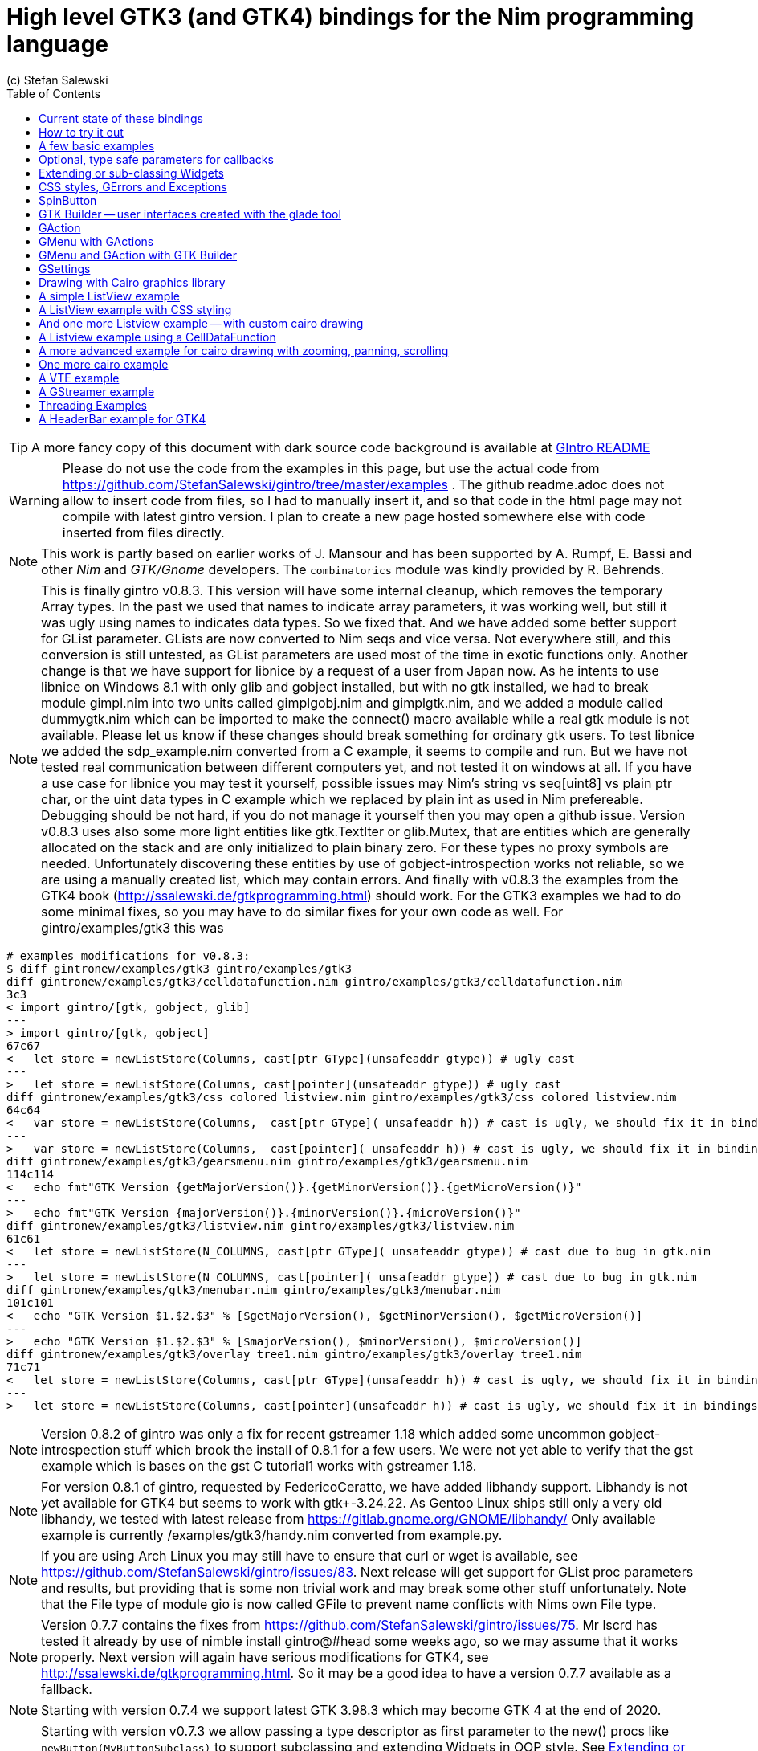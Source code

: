 = High level GTK3 (and GTK4) bindings for the Nim programming language
(c) Stefan Salewski                                     
//Version 0.8.3
:experimental:
:imagesdir: http://ssalewski.de/tmp
:source-highlighter: pygments
:pygments-style: monokai
:icons: font
:toc: left

:GIR: GObject-Introspection
:MAC: MacOSX

//(c) Stefan Salewski +
//2018

TIP: A more fancy copy of this document with dark source code background is available at http://ssalewski.de/gintroreadme.html[GIntro README]

WARNING: Please do not use the code from the examples in this page, but use the actual code from
https://github.com/StefanSalewski/gintro/tree/master/examples . The github readme.adoc does not
allow to insert code from files, so I had to manually insert it, and so that code in the html page
may not compile with latest gintro version. I plan to create a new page hosted somewhere else
with code inserted from files directly.

NOTE: This work is partly based on earlier works of J. Mansour and has been supported by A. Rumpf, E. Bassi and other _Nim_ and _GTK/Gnome_ developers.
The `combinatorics` module was kindly provided by R. Behrends.

NOTE: This is finally gintro v0.8.3.
// You may install it with command [black yellow-background]#nimble install gintro@#head#.
This version will have some internal cleanup, which removes the temporary
Array types. In the past we used that names to indicate array parameters, it was working well, but still
it was ugly using names to indicates data types. So we fixed that. And we have added some better support for
GList parameter. GLists are now converted to Nim seqs and vice versa. Not everywhere still, and this conversion
is still untested, as GList parameters are used most of the time in exotic functions only. Another change is that
we have support for libnice by a request of a user from Japan now. As he intents to use libnice on Windows 8.1
with only glib and gobject installed, but with no gtk installed, we had to break module gimpl.nim
into two units called gimplgobj.nim and gimplgtk.nim, and we added a module called dummygtk.nim
which can be imported to make the connect() macro available while a real gtk module is not available.
Please let us know if these changes should break something for ordinary gtk users.
To test libnice we added the sdp_example.nim converted from
a C example, it seems to compile and run. But we have not tested real communication between
different computers yet, and not tested it on windows at all. If you have a use case for libnice you may test it yourself,
possible issues may Nim's string vs seq[uint8] vs plain ptr char, or the uint data types in C example which we replaced
by plain int as used in Nim prefereable. Debugging should be not hard, if you do not manage it yourself then you may
open a github issue. Version v0.8.3 uses also some more light entities like gtk.TextIter or glib.Mutex, that are entities
which are generally allocated on the stack and are only initialized to plain binary zero. For these types no
proxy symbols are needed. Unfortunately discovering these entities by use of gobject-introspection works
not reliable, so we are using a manually created list, which may contain errors.
And finally with v0.8.3 the examples from the GTK4 book  (http://ssalewski.de/gtkprogramming.html) should work.
For the GTK3 examples we had to do some minimal fixes, so you may have to do similar fixes for your own code as well.
For gintro/examples/gtk3 this was

----
# examples modifications for v0.8.3:
$ diff gintronew/examples/gtk3 gintro/examples/gtk3
diff gintronew/examples/gtk3/celldatafunction.nim gintro/examples/gtk3/celldatafunction.nim
3c3
< import gintro/[gtk, gobject, glib]
---
> import gintro/[gtk, gobject]
67c67
<   let store = newListStore(Columns, cast[ptr GType](unsafeaddr gtype)) # ugly cast
---
>   let store = newListStore(Columns, cast[pointer](unsafeaddr gtype)) # ugly cast
diff gintronew/examples/gtk3/css_colored_listview.nim gintro/examples/gtk3/css_colored_listview.nim
64c64
<   var store = newListStore(Columns,  cast[ptr GType]( unsafeaddr h)) # cast is ugly, we should fix it in bindings.
---
>   var store = newListStore(Columns,  cast[pointer]( unsafeaddr h)) # cast is ugly, we should fix it in bindings.
diff gintronew/examples/gtk3/gearsmenu.nim gintro/examples/gtk3/gearsmenu.nim
114c114
<   echo fmt"GTK Version {getMajorVersion()}.{getMinorVersion()}.{getMicroVersion()}"
---
>   echo fmt"GTK Version {majorVersion()}.{minorVersion()}.{microVersion()}"
diff gintronew/examples/gtk3/listview.nim gintro/examples/gtk3/listview.nim
61c61
<   let store = newListStore(N_COLUMNS, cast[ptr GType]( unsafeaddr gtype)) # cast due to bug in gtk.nim
---
>   let store = newListStore(N_COLUMNS, cast[pointer]( unsafeaddr gtype)) # cast due to bug in gtk.nim
diff gintronew/examples/gtk3/menubar.nim gintro/examples/gtk3/menubar.nim
101c101
<   echo "GTK Version $1.$2.$3" % [$getMajorVersion(), $getMinorVersion(), $getMicroVersion()]
---
>   echo "GTK Version $1.$2.$3" % [$majorVersion(), $minorVersion(), $microVersion()]
diff gintronew/examples/gtk3/overlay_tree1.nim gintro/examples/gtk3/overlay_tree1.nim
71c71
<   let store = newListStore(Columns, cast[ptr GType](unsafeaddr h)) # cast is ugly, we should fix it in bindings.
---
>   let store = newListStore(Columns, cast[pointer](unsafeaddr h)) # cast is ugly, we should fix it in bindings.
----

NOTE: Version 0.8.2 of gintro was only a fix for recent gstreamer 1.18 which added some uncommon
gobject-introspection stuff which brook the install of 0.8.1 for a few users. We were not yet able to
verify that the gst example which is bases on the gst C tutorial1 works with gstreamer 1.18.

NOTE: For version 0.8.1 of gintro, requested by FedericoCeratto, we have added libhandy support.
Libhandy is not yet available for GTK4 but seems to work with gtk+-3.24.22. As Gentoo Linux ships still
only a very old libhandy, we tested with latest release from https://gitlab.gnome.org/GNOME/libhandy/
Only available example is currently /examples/gtk3/handy.nim converted from example.py.

NOTE: If you are using Arch Linux you may still have to ensure that
curl or wget is available, see https://github.com/StefanSalewski/gintro/issues/83.
Next release will get support for GList proc parameters and results, but providing that is some non trivial work
and may break some other stuff unfortunately. Note that the File type of module gio is now called GFile to
prevent name conflicts with Nims own File type.

NOTE: Version 0.7.7 contains the fixes from https://github.com/StefanSalewski/gintro/issues/75.
Mr lscrd has tested it already by use of nimble install gintro@#head some weeks ago, so we may assume that
it works properly. Next version will again have serious modifications for GTK4, see http://ssalewski.de/gtkprogramming.html.
So it may be a good idea to have a version 0.7.7 available as a fallback.

NOTE: Starting with version 0.7.4 we support latest GTK 3.98.3 which may become GTK 4 at the end of 2020.

NOTE: Starting with version v0.7.3 we allow passing a type descriptor as first parameter to the
new() procs like `newButton(MyButtonSubclass)` to support subclassing and extending Widgets in OOP style.
See <<Extending or sub-classing Widgets>> for an complete example. The init() procs which were used
before for this task are now deprecated and will be removed later. This new approach generally saves
one line of source code, allows using `let` instead of `var`, and the naming of procs is more consistent.

NOTE: Starting with version v0.7.1 we have added destructor support when compiled with `--gc:arc`,
so we have no memory leak for subclassed objects any more, see the example in <<Extending or sub-classing Widgets>> section.
When compiled with default (refc) GC finalizers are used as before. And for objects marked with `nullable`
tag in gobject-introspection we now return nil value for the proxy object when the C lib has returned NULL.
So according to the C API docs, you can check for nil result for the few functions which may return NULL.
Nil objects returned by GTK Builder causes now a program termination (by assert()) because in that case
nil should indicate a programming error. 

NOTE: Starting with version v0.7.0 we support the new Nim memory management called ARC, see
https://forum.nim-lang.org/t/5734. Just compile your programs with `--gc:arc`. The main advantage is that
ARC is deterministic, so it is easier to find bugs in the bindings or in your programs. And
manually freeing resources, as we did previous for some cairo data structures to free them
without GC delay should be now unnecessary. Generally this version should be more stable:
Nim without option `--gc:arc` compiled new() calls silently with and without a finalizer proc parameter for
the same data type, but the finalizer was then always called. This behaviour was stated in the Nim manual,
but it was easy to forget this strange behaviour, so unintentionally finalizer calls may have ocurred.
Nim with --gc:arc detects at least some of these errors, and for gintro we now try hard to not mix these calls.
Generally we specify a finalizer, and use a field in the ref object to ignore the call when necessary.
For a type always the same finalizer has to be used (or always none) and finalizer must be defined in the
same module as the object type itself. For this to work reliable we have generally to qualify the
finalizer proc with its module prefix. All that made a larger rewrite of gen.nim generator script
necessary, with the danger of introducing bugs. We have not tested v0.7 much yet, the examples in
gtk3 directory compile and seems to start at least. We would still have to check the macros in gimpl.nim more
carefully -- we had to replace deepcopy by a plain copy and removed a (wrong?) GC_ref(). Generally we have
to investigate possible memory leaks. One leak is unavoidable: If we subclass Widgets, then
finalizer are not applied to the GTK object, so its memory leaks. See https://forum.nim-lang.org/t/5825#36241.
But that should be not a too serious problem, subclassed objects are generally only allocated once
in a program and generally live as long as the program is running any way. For the next version of
gintro we do consider using only destructors and no finalizers, see https://forum.nim-lang.org/t/5854
and https://forum.nim-lang.org/t/5786. That may simplify the code and enable subclassed GTK objects
to release its memory, but require rewriting gen.nim again. But then we would have to use `--gc:arc`
always. Maybe we can join both by specifying some conditional `when` expression -- we will see.
If for you installation or compiling with v0.7 should not work, then please report issues on
github issue tracker and continue using v0.6.1 for now. 

NOTE: Starting with version v.0.6.0 we support gstreamer (gst). At the same time we have split
cairo module into an gobject-introspection basic part and an manually created part. Unfortunately the
gobject-introspection is not available for very old GTK/cairo libraries, so installation may fail for you.
Use v0.5.5 in this case. Also we support gBoxed types now, this is assumed to work well but is not well tested yet.
Command to install older releases should be something like
`nimble uninstall gintro` followed by `nimble install gintro@v0.5.5`

NOTE: Starting with release 0.5.3 we do not generate field entries for objects and we do
not generate class structs and private objects. Also we stopped exporting the low level functions
like gtk_button_new(). For a real high-level binding we should not need these. If that is a serious
limitation for you, then use release 0.5.2 for now and create an github issue for your use case, we
will try to fix it, maybe undo these changes. Also starting with v0.5.3 we try to support array
parameters like TargetEntryArray, PageRangeArray and KeymapKeyArray. Use of these array parameters is rare,
if you will use functions with these parameters you may inspect the source code first, as the
code is auto-generated and still untested. 

NOTE: Starting with release 0.5.0 we also support GTK4. GTK4 is still work in progress and not intended for
end users yet, but it is good to have it available for migration testing. For GTK4 we have a new module gsk, and
new versions of modules gtk, gdk and gdkX11, which are not backward compatible with the old once of GTK3. The other
modules can be used by GTK3 and GTK4 in parallel. Due to this fact we use a single nimble package which can be used for
GTK3 and GTK4 development. To archive this, we have named the new modules gtk4, gdk4 and gdkX114 -- the
old once are named gtk, gdk and gdkX11 still. So for existing GTK3 software no code changes are necessary.
For GTK4 an example is provided -- it imports gtk4 instead of gtk now, and instead of window.showAll()
window.show() is needed. More GTK4 examples may follow eventually, see GTK4 migration page at
https://developer.gnome.org/gtk4/stable/gtk-migrating-3-to-4.html. The gintro package tries to install
the GTK4 modules when GTK4 is available on the local computer and skips it if not available.
For successful detection of GTK4 the typelibs must be found. For example, if you have installed
GTK4 from sources on /opt/gtk as described in https://developer.gnome.org/gtk4/3.96/gtk-building.html, then
you may have to execute "export GI_TYPELIB_PATH=/opt/gtk/lib64/girepository-1.0" in your shell before you
do "nimble install gintro". Currently gtksourceview and vte is not available for GTK4. GTK4 provides a
official test program called gtk4-demo -- of course that one should work fine on your box before you
consider testing Nim with GTK4.

//icon:thumbs-up[]
//This repository contains bindings from the Nim programming language to the GTK3 _GUI_ (_Graphical User Interface_) library and related libraries. (With some fixes
//it should also work for upcoming _GTK4_.)

https://nim-lang.org/[Nim] is a modern universal programming language.

https://www.gtk.org/[GTK], also known as the _Gimp Tool Kit_ and now sometimes called _Gnome Tool Kit_, is a Graphical User Interface library.

NOTE: Later we will insert at this location a nice picture of a fancy Nim GTK3 GUI. Such a picture is fine to attract users and indeed is a good motivation.
But such pictures are no real evidence for the quality of a GUI toolkit -- the concrete example may look nice, while the toolkit
looks much worse in other environments and offers by far not all that what is needed in real life. 

While GTK was initially designed and advertised as cross platform GUI toolkit, it is currently mostly used on _Linux_ and other _Unix_ like operation systems.
Most Linux distributions include it, and some use it for their default desktop environment, often with the Gnome environment or other window managers.
While GTK2 applications like _GIMP_ are still used on _Windows_, there seems to exist currently only very few GTK3 applications for Windows or _{MAC}_.
When you develop primary _free open source software_ (_FOSS_) for Linux or other Unix like operating systems, then GTK3 is a good choice for you. With some 
effort you should be even able to port your application to the proprietary Windows or {MAC} operating systems. But when your primary target platforms
are Windows and {MAC} and you desire a real native look and feel there, then you may find better suited ones in the Nim software repository.
Also, when you only need a minimal restricted GUI which is very easy to install on Windows and {MAC}, then you may find better suited packages
in the Nim package repository. _Android OS_ is currently not supported by GTK at all.

TIP: At least for Windows 10 it seems to be not that hard to install GTK3 libraries, as was recently reported in
https://github.com/StefanSalewski/gintro/issues/24 by user zetashift:
----
  Sketch of GTK3 install for Windows 10:
  For the GTK libs I did according these instructions(https://www.gtk.org/download/windows.php):
  Install MSYS2
  In the msys2 cmd I entered:
  pacman -S mingw-w64-x86_64-gtk3
  Then for some other necessary depencies(girepository.dll) you need to do:
  pacman -S mingw-w64-x86_64-python3-gobject

  Additional, you have to install the separate GtkSourceView lib in a similar manner from
  https://github.com/Alexpux/MINGW-packages/blob/master/mingw-w64-gtksourceview3/
----

While low level Nim bindings for GTK3 are already available since a few years, this one is an attempt to
provide real high level bindings with full type safety, full _Garbage Collector_ (_GC_) support and an idiomatic
_Application Programming Interface_ (_API_).

Currently there are at least 3 sources of GTK3 bindings for Nim:

* https://github.com/ngtk3 (obsolete, has been deleted)
* https://github.com/StefanSalewski/oldgtk3
* https://github.com/StefanSalewski/gintro

ngtk3 was the first attempt to provide GTK3 support for Nim. It contained single repositories for all the GTK related libraries and
was not supported by nimble package manager. It was created from GTK 3.20 headers and is now deprecated.

oldgtk3 is the port of ngtk3 to GTK 3.22 -- joining all libraries and providing nimble support. Some people may still prefer
using oldgtk3. As it is generated with the Nim tool c2nim directly from the C header files without much manual intervention,
it should be complete and contain not that much bugs. Missing Garbage Collector support is generally not really a problem, as
widgets are generally put into containers and were automatically deleted together with its parents due to GTK's reference counting.

Still there can be some demand for really high level bindings -- so this gintro repository tries to provide them.

High level GTK3 bindings, as available for many other programming languages like _C++_, _Python_, _Ruby_ or _D_ already,
have these advantages:

* full Garbage Collector or Destructor support -- you should never have to free resources manually
* Widgets are Nim objects, so inheritance and sub-classing can be used
* full type safety -- no needs for casts or other unsafe and dangerous operations

These high level bindings are based on _{GIR}_, an _XML_ based database like interface description. Compared to the _C_ header
files this description gives us more and deeper information about data types and function calls, for example ownership transfer of objects and
in or out direction of procedure variables,  which makes writing the glue code much easier.
And it should work with minimal
modifications also for the upcoming GTK4.

Unfortunately there are also some drawbacks:

* The Application Programming Interface (API) will be different from what is known from _C_ API, so using _C_ examples or _C_ tutorials is not really straight forward 
* The high level source code will differ from available _C_ examples, so there would be a big demand for tutorials
* We need a lot of glue code, which has much room for bugs. So much testing is necessary.
* There is some overhead due to indirect calls, leading to some code size increase and minimal
performance loss.

NOTE: The new package name is *gintro*, short for _{GIR}_. The previous name was _nim-gi_, but the hyphen is deprecated for package names, as is the
nim prefix.

== Current state of these bindings

We are still in an early stage, but it is already more than a proof of concept. GTK and related libraries have many thousand of
callable functions and nearly as many data types. Testing all that is nearly impossible for a small team with limited resources.
The initial approach was to generate low level
bindings, which looked similar to the ones generated by the `c2nim` tool from the _C_ headers. After that was done, we have associated all
the _C_ structs and _GObject_ data types with Nim proxy objects. A well defined relation between these proxy object and the low level _C_ data types
should ensure fully automatic garbage collection. This is supported by smart type conversion, for example _C_ strings returned by `glib` library
are assigned to newly created Nim strings, while the memory of the _C_ strings is automatically freed. For most cases this seems to work. But there
exists a few more complicated cases, for example functions may return whole arrays of _C_ strings or other non elementary data types,
or function arguments or results may be so called _glists_,
list structures of `glib` library. These cases can not be processed automatically but needs carefully manual investigations. And there may be still functions and data
types missing: {GIR} query gives us many thousand lines of Nim interface code, and it is not really obvious if and what is missing.
Some functions and data types are missing for sure -- at least some low level ones, which are considered unneeded for high level bindings by {GIR}.
But maybe more is missing, we have to investigate that. Until now these bindings have been tested only for 64 bit Linux systems with GTK 3.24.

These basic libraries are already partly tested:

Gtk, Gdk, GLib, GObject, Gio, GdkPixbuf, GtkSource, Pango, PangoCairo, PangoFT2, GModule, Rsvg, fontconfig, freetype2, xlib, Atk, Vte, cairo

In best case it should be possible to add more GObject based libraries to this list without larger modifications of the generator source code.
Unfortunately the bindings for the _cairo_ drawing library provided by {GIR} was only a minimal stub -- we have extend it manually.

== How to try it out

Of course you will need a working Nim installation with a recent compiler version and you have to ensure that GTK and related libraries are installed on your system. For some Linux
distributions which provide mainly pre-compiled software you may have to also install some GTK related developer files. 

With a recent nimble version (>= v0.8.10) you only have to type in a shell window:

----
nimble install gintro
----

NOTE: Latest version of gintro package uses some files from oldgtk3 package for bootstrapping. We assume that
users of gintro generally are not interested in low level oldgtk3 package, so we try to download only 3 single files
from oldgtk3 package. That should work if wget or nimgrab executables are available. If it fails you should
get a longer error message which may help you to solve the issue.

NOTE: Nimble prepare should run for about 20 seconds, it compiles and executes the generator program `gen.nim`.
Unfortunately we can not guarantee that the generator command  will be able to really build all the
desired modules. The built process highly depends on your OS and installed GTK version. For 64 bit Linux systems
with GTK 3.24 and all required dependencies installed it should work. For never GTK versions it may fail, when that GTK
release introduces for example new unknown data types like array containers. In that case manual fixes may be necessary.
The {GIR} based built process generates bindings customized to the OS where the generator is executed,
so for older GTK releases or a 32 bit system different files are created. Later we may also provide pre-generated
files for various OS and GTK versions, but building locally is preferred when possible. 

== A few basic examples

NOTE: Currently we do not install the example programs. If you want to try them, you have to copy the source code of the
examples from https://github.com/StefanSalewski/gintro/tree/master/examples to your local computer, maybe to /tmp/gintro/examples directory.

Then you can compile and run them from shell with commands like

----
cd /tmp/gintro/examples/
nim c app0.nim
./app0
----

or you may open the source files in your favorite Nim IDE or editor. [black yellow-background]#Taking the source code from this Readme file is not
really recommended, as these source code listings may be not the latest versions.#

GTK3 programs can use still the old _GTK2_ design, where you first initialize the GTK library, create your widgets and finally enter the GTK main loop.
This style is still used in many tutorials as in http://zetcode.com/gui/gtk2/[Zetcode tutorial] or in the GTK book of A. Krause.
Or you can use the new _GTK3 App style_, this is generally recommended by newer original GTK documentation.
Unfortunately the GTK3 original documentation is mostly restricted to the GTK3 API documentation, which is generally very good, but makes
it not really easy for beginners to start with GTK. API docs and some basic introduction is available here:

* https://www.gnome.org/
* https://www.gtk.org/
* https://developer.gnome.org/
* https://developer.gnome.org/gtk3/stable/
* https://developer.gnome.org/gtk3/stable/ch01s04.html#id-1.2.3.12.5
* https://developer.gnome.org/gnome-devel-demos/stable/c.html.en

TIP: If you should decide to continue developing software with GTK, then you may consider installing the so called
`devhelp` tool. It gives you easy and fast access to the GTK API docs. For example, if you want to use a _Button Widget_ in your
GUI and wants to learn more about related functions and signals, you just enter _Button_ in that tool and are guided to
all the relevant information. 

We start with a minimal traditional old style example, which should be familiar to most of us:

[[t0.nim]]
[source,nim]
.t0.nim
----
# nim c t0.nim
import gintro/[gtk, gobject]

proc bye(w: Window) =
  mainQuit()
  echo "Bye..."

proc main =
  gtk.init()
  let window = newWindow()
  window.title = "First Test"
  window.connect("destroy", bye)
  window.showAll
  gtk.main()

main()
----

This is the traditional layout of GTK2 programs. When using this style then it is important to initialize the GTK library by calling `gtk.init()`
at the very beginning. Then we create the desired widgets, connect signals, show all widgets and finally enter the GTK main loop
by calling `gtk.main`. About connecting signals we will learn more soon, for now it is only important that we have to connect to
the destroy signal here to enable the user to terminate program execution by clicking the window close button. 

Now a really minimal but complete App style example, which displays an empty window.

NOTE: The source text of all these examples is contained in the examples directory. Unfortunately _github_
seems to not allow to include that sources directly into this document, so there may be minimal
differences between the source code displayed here and the sources in examples directory.

[[app0.nim]]
[source,nim]
.app0.nim
----
# app0.nim -- minimal application style example
# nim c app0.nim
import gintro/[gtk, glib, gobject, gio]

proc appActivate(app: Application) =
  let window = newApplicationWindow(app)
  window.title = "GTK3 & Nim"
  window.defaultSize = (200, 200)
  showAll(window)

proc main =
  let app = newApplication("org.gtk.example")
  connect(app, "activate", appActivate)
  discard run(app)

main()
----

In the `main proc` we create a new application and connect the activate signal to our `activate proc`, which then creates and displays
the still empty window.

NOTE: We are importing modules gtk and gio. Initially both modules had a data type called `Application` (`gtk.Application`
extends indeed the `gio.Application`), so we would have to use module name prefixes, or we could import from gio only
what is really needed (`from gio import ...`) or use the form (`import gio exept ...`). But as gio.Application is generally
not needed often, we have no renamed gio.Application to GApplication. No more name clashes.

Various ways to set widget parameters are supported -- the number 1 to 6 refer to the comments below:

//. Setting widget parameters
[source,nim]
----
setDefaultSize(window, 200, 200) # <1>
gtk.setDefaultSize(window, 200, 200) # <2>
window.setDefaultSize(200, 200) # <3>
window.setDefaultSize(width = 200, height = 200) # <4>
window.defaultSize = (200, 200) # <5>
window.defaultSize = (width: 200, height: 200) # <6>
----

<1> proc call syntax
<2> optional qualified with module name prefix
<3> method call syntax
<4> named parameters
<5> tupel assignment
<6> tupel assignment with named members

Well, that empty window is really not very interesting. The GTK and Gnome team provides some GTK examples
at https://developer.gnome.org/gnome-devel-demos/.
The https://developer.gnome.org/gnome-devel-demos/3.22/c.html.en[C demos] seems to be most actual and complete,
and are easy to port to Nim. So we start with these,
but if you are familiar with the other listed languages, then you can try to port them to Nim as well.
Let us start with https://developer.gnome.org/gnome-devel-demos/3.22/button.c.html.en as it is
still short and easy to understand, but shows already some interesting topics.

image::NimGTK3Button.png[]

The _C_ code looks like this:

[[button.c]]
[source,c]
.button.c
----
#include <gtk/gtk.h>

/*This is the callback function. It is a handler function which 
reacts to the signal. In this case, it will cause the button label's 
string to reverse.*/
static void
button_clicked (GtkButton *button,
                gpointer   user_data)
{
  const char *old_label;
  char *new_label;

  old_label = gtk_button_get_label (button);
  new_label = g_utf8_strreverse (old_label, -1);

  gtk_button_set_label (button, new_label);
  g_free (new_label);
}

static void
activate (GtkApplication *app,
          gpointer        user_data)
{
  GtkWidget *window;
  GtkWidget *button;

  /*Create a window with a title and a default size*/
  window = gtk_application_window_new (app);
  gtk_window_set_title (GTK_WINDOW (window), "GNOME Button");
  gtk_window_set_default_size (GTK_WINDOW (window), 250, 50);

  /*Create a button with a label, and add it to the window*/
  button = gtk_button_new_with_label ("Click Me");
  gtk_container_add (GTK_CONTAINER (window), button);

  /*Connecting the clicked signal to the callback function*/
  g_signal_connect (GTK_BUTTON (button),
                    "clicked", 
                    G_CALLBACK (button_clicked), 
                    G_OBJECT (window));

  gtk_widget_show_all (window);
}

int
main (int argc, char **argv)
{
  GtkApplication *app;
  int status;

  app = gtk_application_new ("org.gtk.example", G_APPLICATION_FLAGS_NONE);
  g_signal_connect (app, "activate", G_CALLBACK (activate), NULL);
  status = g_application_run (G_APPLICATION (app), argc, argv);
  g_object_unref (app);

  return status;
}

----

Converting it to Nim is straight forward with some basic _C_ and Nim knowledge, and Nim does not force us
to convert its shape into all the classes known from pure _Object Orientated_ (_OO_) languages. We can either use the
Nim tool `c2nim` to help us with the conversion, or do it manually. Indeed `c2nim` can be very helpful by
converting _C_ sources to Nim. Most of the time it works well. Personally I generally pre-process _C_ files, for example
by removing too strange `macros` and `defines, or by replacing strange constructs, like _C_ `for loops`, to simpler
ones like `while loops`. Then I apply `c2nim` to the _C_ file and finally manually compare the result line by line and
fine tune the Nim code. But for this short source text we may do all that manually and finally get something like
this:

[[button.nim]]
[source,nim]
.button.nim
----
# nim c button.nim
import gintro/[gtk, glib, gobject, gio]

proc buttonClicked (button: Button) =
  button.label = utf8Strreverse(button.label, -1)

proc appActivate (app: Application) =
  let window = newApplicationWindow(app)
  window.title = "GNOME Button"
  window.defaultSize = (250, 50)
  let button = newButton("Click Me")
  window.add(button)
  button.connect("clicked",  buttonClicked)
  window.showAll

proc main =
  let app = newApplication("org.gtk.example")
  connect(app, "activate", appActivate)
  discard app.run

main()
----

Again we have the basic shape already known from <<app0.nim>> example: `Main proc` creates the application, connect
to the activate signal and finally runs the application. When GTK launches the application and emits the `activate` signal, then
our activate proc is called, which creates a main window containing a button widget. That button is again connected with a
signal, in this case named `clicked`. That signal is emitted by GTK whenever that button is clicked with the mouse and results
in a call of our provided `buttonClicked()` proc. The procs connected to signals are called _callbacks_ and generally got the widget
on which the signal was emitted as first parameter. They can also get a second optional parameter of arbitrary type -- we will
see that in a later example. This callback here gets only the button itself as parameter, and it's task is to reverse the
text displayed by the button. Not very interesting basically, but we are indeed using the _glib_ function `utf8Strreverse()`
for this task. While that function internally works with `cstrings`, and in _C_ we have to free the memory of the returned `cstring`,
in our Nim example that is done automatically by Nim's Garbage Collector. When you compare our example carefully with the _C_ code,
then you may notice a difference. The _C_ code passes the window containing the button as an additional parameter to the
callback function, but that parameter is not really used. We simple ignore it here, as it is not used at all.
In one of the following examples you will learn how passing (nearly) arbitrary parameters in a type safe way is done.  
Another difference is, that  the _C_ code returns an `integer` status value returned by `g_application_run()` to the _OS_. We
could do the same by using the `quit() proc` of Nim's _OS_ module, but as that would give us no additional benefit, we simply ignore it.

TIP: The command `nim c sourcetext.nim` generates an executable which contains code for runtime checks and debugging,
which increases executable size and decreases performance.
After you have tested your software carefully, you may give the additional parameter `-d:release` to avoid this. For the `gcc` backend
you may additional enable _Link Time Optimization_ (_LTO_), which reduces executable size further. To enable LTO you may put
a `nim.cfg` file in your sources directory with content like

----
path:"$projectdir"
nimcache:"/tmp/$projectdir"
gcc.options.speed = "-march=native -O3 -flto -fstrict-aliasing"
----   

With that optimization, your executable sizes should be in the range of about 50 kB only!

== Optional, type safe parameters for callbacks

The next example shows, how we can pass (nearly) arbitrary parameters to our connect procs.
We pass a string, an object from the stack, a reference to an object allocated on the heap
and finally a widget (in this case the application window itself, you may also try passing
another button). As the main window itself is a so called GTK `bin` and can contain only one
single child widget, we create a container widget, a vertical box in this case, fill that box with
some buttons, and add that box to the window.

Compile and start this example from the command line and watch what
happens when you click on the buttons.

[[connect_args.nim]]
[source,nim]
.connect_args.nim
----
# nim c connect_args.nim
import gintro/[gtk, glib, gobject, gio]

type
  O = object
    i: int

proc b1Callback(button: Button; str: string) =
  echo str

proc b2Callback(button: Button; o: O) =
  echo "Value of field i in object o = ", o.i

proc b3Callback(button: Button; r: ref O) =
  echo "Value of field i in ref to object O = ", r.i

proc b4Callback(button: Button; w: ApplicationWindow) =
  if w.title == "Nim with GTK3":
    w.title = "GTK3 with Nim"
  else:
    w.title = "Nim with GTK3"

proc appActivate (app: Application) =
  var o: O
  var r: ref O
  new r
  o.i = 1234567
  r.i = 7654321
  let window = newApplicationWindow(app)
  let box = newBox(Orientation.vertical, 0)
  window.title = "Parameters for callbacks"
  let b1 = newButton("Nim with GTK3")
  let b2 = newButton("Passing an object from stack")
  let b3 = newButton("Passing an object from heap")
  let b4 = newButton("Passing a Widget")
  b1.connect("clicked",  b1Callback, "is much fun.")
  b2.connect("clicked",  b2Callback, o)
  b3.connect("clicked",  b3Callback, r)
  b4.connect("clicked",  b4Callback, window)
  box.add(b1)
  box.add(b2)
  box.add(b3)
  box.add(b4)
  window.add(box)
  window.showAll

proc main =
  let app = newApplication("org.gtk.example")
  connect(app, "activate", appActivate)
  discard app.run

main()
----

To prove type safety, we may modify one of the callback procs and watch the compiler output:

[source,nim]
----
proc b1Callback(button: Button; str: int) =
  discard # echo str
----

----
connect_args.nim(37, 5) template/generic instantiation from here
gtk.nim(-15021, 10) Error: type mismatch: got (ref Button:ObjectType, string)
but expected one of: 
proc b1Callback(button: Button; str: int)
----

It may be not always really obvious what the compiler wants to tell us, but at least we
are told that it got a string and expected an int.

Currently the connect function is realized by a Nim type safe `macro`. Connect accepts two or three
arguments -- the widget, the signal name and the optional argument. When the optional argument
is a ref (reference to objects on the heap) then it is passed as a reference, otherwise a deep copy
of the argument is passed. For the above code this means, that `r` and the `window` variables are passed
as references, while the string and the stack object are deep copied. Currently it is not possible
to release the memory of passed arguments again. This should be no real problem, as in most
cases no arguments are passed at all, and when arguments are passed, then they are general
small in size like plain numbers or strings, or maybe references to widgets which could not be freed
at all, as they are part of the GUI. Later we may add more variants of that connect macro.

NOTE: Navigation can be hard for beginners. You may have basic knowledge of GTK and want
to build a GUI for your application. But how to find what you need. Well, we offer no separate 
automatically generated API documentation currently, as that is not really helpful. In most cases
it is easy to just guess Nim symbol names, proc parameters and all that. Using a smart editor
with good `nimsuggest` support further supports navigation -- for example `NEd` shows us
all the needed proc parameters when we move the cursor on a proc name, or we press  kbd:[Ctrl+W] and jump
to the definition of that symbol. For unknown stuff the original _C_ function name is often a good starting point.
Assume you don't know much about GTK's buttons, but you know that you want to have a button in 
your GUI application. GTK generally offers generator functions containing the string `new` in their name.
So it is easy to guess that there exists a _C_ function named `gtk_button_new`. That name is also
contained in the bindings files, in this case in `gtk.nim`. So we open that file in a text editor and search for
that term. So it is really easy to find first starting points for related procs and data types. Most data types
are located near by their related functions, so you should be able to find all relevant information fast.
Remember the GTK `devhelp` tool, and use also `grep` or the `nimgrep` variant.

== Extending or sub-classing Widgets

It may occur that we want to attach additional information to GTK widgets
by extending or subclassing them. [line-through]#Doing this is supported
by providing for each widget class not only a corresponding new() proc which returns 
the newly created widget, but also
a init() proc, which gets an uninitialized variable of the (extended) widget type as argument and
initializes that variable with a newly created
GTK widget.#
Doing this is supported
by providing for each widget class an additional new() proc which takes an type descriptor
as first argument, like `newButton(CountButton, "Counting down from 100 by 5")` in the example below.
Initializing the added fields is
done separately by the user. The following code shows a GTK button, which is
extended with a counter member field. That counter is decreased for
each button click. The amount of decrease (5) is passed to the callback as a int parameter.

Since gintro version 0.7.1 we support destructors when compile option `--gc:arc` is used.
To destroy subclassed widgets we have to create a `=destroy()` proc as shown in the code below.
This may look a bit verbose, and it is only necessary to avoid memory leaks for widgets
which are created and destroyed multiple times during program execution. Most widgets are
created at startup and live until program terminates, so there is no noticeable leak even
without a matching destroy. (In `examples/gtk3` there is a extended file called `subclassArcDestructorTest.nim`
to test the destructor behaviour.)

[[count_button.nim]]
[source,nim]
.count_button.nim
----
# nim c count_button.nim
import gintro/[gtk, gobject, gio]

type
  CountButton = ref object of Button
    counter: int

when defined(gcDestructors):
  proc `=destroy`(x: var typeof(CountButton()[])) =
    gtk.`=destroy`(typeof(Button()[])(x))

proc buttonClicked (button: CountButton; decrement: int) =
  dec(button.counter, decrement)
  button.label = "Counter: " & $button.counter
  echo "Counter is now: ", button.counter

proc appActivate (app: Application) =
  #var button: CountButton
  let window = newApplicationWindow(app)
  window.title = "Count Button"
  #initButton(button, "Counting down from 100 by 5") # deprecated
  let button = newButton(CountButton, "Counting down from 100 by 5")
  button.counter = 100
  window.add(button)
  button.connect("clicked", buttonClicked, 5)
  window.showAll

proc main =
  let app = newApplication("org.gtk.example")
  connect(app, "activate", appActivate)
  discard app.run

main()
----

In this example we have to define our new widget type first, then we have to
declare a variable of that type and pass that variable to the init() proc.

== CSS styles, GErrors and Exceptions

image::NimGTK3Label.png[]

Often GTK beginners ask how one can apply custom styles to GTK widgets, for example custom colors.
While in most cases the use of custom colors gives just ugly results, as the custom colors generally do
not match well with the default color scheme, it is good to know how we can do it. For GTK3 styles are
applied to widgets by using _Cascading Style Sheets_ (_CSS_). You may find C example code similar to this:

[[label.c]]
[source,c]
.label.c
----
// https://stackoverflow.com/questions/30791670/how-to-style-a-gtklabel-with-css
// gcc `pkg-config gtk+-3.0 --cflags` test.c -o test `pkg-config --libs gtk+-3.0`
#include <gtk/gtk.h>
int main(int argc, char *argv[]) {
    gtk_init(&argc, &argv);
    GtkWidget *window = gtk_window_new(GTK_WINDOW_TOPLEVEL);
    GtkWidget *label = gtk_label_new("Label");
    GtkCssProvider *cssProvider = gtk_css_provider_new();
    char *data = "label {color: green;}";
    gtk_css_provider_load_from_data(cssProvider, data, -1, NULL);
    gtk_style_context_add_provider(gtk_widget_get_style_context(window),
                                   GTK_STYLE_PROVIDER(cssProvider),
                                   GTK_STYLE_PROVIDER_PRIORITY_USER);
    g_signal_connect(window, "destroy", G_CALLBACK(gtk_main_quit), NULL);
    gtk_container_add(GTK_CONTAINER(window), label);
    gtk_widget_show_all(window);
    gtk_main();
}
----

Converting that to Nim is again straight forward:

[[label.nim]]
[source,nim]
.label.nim
----
# nim c label.nim
import gintro/[gtk, glib, gobject, gio]

proc appActivate(app: Application) =
  let window = newApplicationWindow(app)
  let label = newLabel("Yellow text on green background")
  let cssProvider = newCssProvider()
  let data = "label {color: yellow; background: green;}"
  #discard cssProvider.loadFromPath("doesnotexist")
  discard cssProvider.loadFromData(data)
  let styleContext = label.getStyleContext
  assert styleContext != nil
  addProvider(styleContext, cssProvider, STYLE_PROVIDER_PRIORITY_USER)
  window.add(label)
  showAll(window)

proc main =
  let app = newApplication("org.gtk.example")
  connect(app, "activate", appActivate)
  discard run(app)

main()
----

For this example we create a plain label widget with some text. To colorize it, we generate a
CssProvider and load it with a textual description of our desired colors. Then we extract the
style context from the label and add our CssProvider to it.

The last parameter of the _C_ function gtk_css_provider_load_from_data() is of type GError and can
be used in _C_ code to detect runtime errors. The _C_ code above just passes NULL to ignore this error.
For Nim we map that GError argument to _exceptions_. To test what happens in Nim when an GError would
report an error condition, you may uncomment  function loadFromPath() in the code above. As the specified path
does not exist, we should get an exception with a message telling us the problem. Of course in your real
code you may catch such exceptions with Nim's `try:` blocks. (You may also modify the data variable above to
an illegal CSS statement -- if the statement is seriously wrong, then you should get an exception from
loadFromData().


== SpinButton

This widget is used for entering numerical values. We can type in the value with the keyboard, click on the
+/- symbols or use the scroll wheel of the mouse. This example also shows that we can use vertical or horizontal
orientation for this widget, and how we can use bindProperty() to bind a property of one widget to another widget.
Here we use a button to control wrapping behaviour of the spin buttons.

[[spinbutton.nim]]
[source,nim]
.spinbutton.nim
----
##  https://github.com/GNOME/gtk/blob/gtk-3-24/tests/testspinbutton.c
##  gcc `pkg-config gtk+-3.0 --cflags` spinbutton.c -o spinbutton `pkg-config --libs gtk+-3.0`

import gintro/[gtk, gdk, glib, gobject]

var numWindows: int

proc onDeleteEvent(w: gtk.Window; event: gdk.Event): bool =
  dec(numWindows)
  if numWindows == 0:
    gtk.mainQuit()
  return EVENT_PROPAGATE # false

proc prepareWindowForOrientation(orientation: gtk.Orientation) =
  let window = newWindow()
  discard connect(window, "delete_event", onDeleteEvent)
  let mainbox = gtk.newBox(if orientation == gtk.Orientation.horizontal: Orientation.vertical else: Orientation.horizontal, 2)
  window.add(mainbox)
  let wrapButton = newToggleButtonWithLabel("Wrap")
  mainbox.add(wrapButton)
  var max = 0
  while max <= 999999999:
    let adj = newAdjustment(max.float, 1, max.float, 1, (max.float + 1) * 0.1, 0)
    let spin = newSpinButton(adj, 1, 0)
    spin.setOrientation(orientation)
    spin.setHalign(gtk.Align.center)
    discard bindProperty(wrapButton, "active", spin, "wrap", {BindingFlag.syncCreate})
    let hbox = newBox(gtk.Orientation.horizontal, 2)
    hbox.packStart(spin, false, false, 2)
    mainbox.add(hbox)
    max = max * 10 + 9
  window.showAll()
  inc(numWindows)

proc main =
  gtk.init()
  prepareWindowForOrientation(gtk.Orientation.horizontal)
  prepareWindowForOrientation(gtk.Orientation.vertical)
  gtk.main()

main()
----

== GTK Builder -- user interfaces created with the glade tool 

As C code can be very verbose, some people prefer outsourcing the GUI layout
in XML files which can be created and modified with the glade GUI creator program.
For high level languages like Python or Nim the program source code is generally
short and clean, so that use of XML files may not have much benefit. But of course
we can use GTK builder from Nim. We follow the example from
https://developer.gnome.org/gtk3/stable/ch01s03.html
but we modify it to use the new GTK3 app style: For the XML file we have to change only
class="GtkWindow" into class="GtkApplicationWindow". Our Nim program has
the well known application shape, with one addition: We have to
explicitly set the application for the main window. Of course you can also
use the traditional program structure with Nim and Builder, for that case
you can straight follow the linked page or other examples. Here is the XML file and the Nim code:

[[builder.ui]]
[source, xml]
.builder.ui
----
<interface>
  <object id="window" class="GtkApplicationWindow">
    <property name="visible">True</property>
    <property name="title">Grid</property>
    <property name="border-width">10</property>
    <child>
      <object id="grid" class="GtkGrid">
        <property name="visible">True</property>
        <child>
          <object id="button1" class="GtkButton">
            <property name="visible">True</property>
            <property name="label">Button 1</property>
          </object>
          <packing>
            <property name="left-attach">0</property>
            <property name="top-attach">0</property>
          </packing>
        </child>
        <child>
          <object id="button2" class="GtkButton">
            <property name="visible">True</property>
            <property name="label">Button 2</property>
          </object>
          <packing>
            <property name="left-attach">1</property>
            <property name="top-attach">0</property>
          </packing>
        </child>
        <child>
          <object id="quit" class="GtkButton">
            <property name="visible">True</property>
            <property name="label">Quit</property>
          </object>
          <packing>
            <property name="left-attach">0</property>
            <property name="top-attach">1</property>
            <property name="width">2</property>
          </packing>
        </child>
      </object>
      <packing>
      </packing>
    </child>
  </object>
</interface>
----


[[builder.nim]]
[source, nim]
.builder.nim
----
 https://developer.gnome.org/gtk3/stable/ch01s03.html
# builder.nim -- application style example using builder/glade xml file for user interface
# nim c builder.nim
import gintro/[gtk, glib, gobject, gio]

proc hello(b: Button; msg: string) =
  echo "Hello", msg

proc quitApp(b: Button; app: Application) =
  echo "Bye"
  quit(app)

proc appActivate(app: Application) =
  let builder = newBuilder()
  discard builder.addFromFile("builder.ui")
  let window = builder.getApplicationWindow("window")
  window.setApplication(app)
  var button = builder.getButton("button1")
  button.connect("clicked", hello, "")
  button = builder.getButton("button2")
  button.connect("clicked", hello, " again...")
  button = builder.getButton("quit")
  button.connect("clicked", quitApp, app)
  #showAll(window)

proc main =
  let app = newApplication("org.gtk.example")
  connect(app, "activate", appActivate)
  discard run(app)

main()
----

For each builder component gintro provides a typesafe access proc like
getApplicationWindow() and getButton() in this example.

Generally it is possible to use resource files merged with the executable program
instead of an external XML files, we have to investigate how we can do that in Nim.
And it may be possible to connect the signal handlers to handler procs from within
the XML file -- this is also work in progress...

== GAction

GAction represents a single named action and is for GTK3 the prefered way to do
user interactions. GAction works with button, menus and keyboard shortcuts.

The following example is based on

https://wiki.gnome.org/HowDoI/GAction

[[gaction.nim]]
[source, nim]
.gaction.nim
----
# https://wiki.gnome.org/HowDoI/GAction
# nim c gaction.nim
import gintro/[gtk, glib, gobject, gio]

proc saveCb(action: SimpleAction; v: Variant) =
  echo "saveCb"

proc appActivate(app: Application) =
  let window = newApplicationWindow(app)
  let action = newSimpleAction("save")
  discard action.connect("activate", saveCB)
  window.actionMap.addAction(action)
  let button = newButton()
  button.label = "Save"
  window.add(button)
  button.setActionName("win.save")
  setAccelsForAction(app, "win.save", "<Control><Shift>S")
  showAll(window)

proc main =
  let app = newApplication("org.gtk.example")
  connect(app, "activate", appActivate)
  discard run(app)

main()
----

GtkApplicationWindow provides an interface to GActionMap. As
the interface itself and the interface provider are defined in different modules,
automatic conversion is not possible, so we have to convert the ApplicationWindow
to ActionMap. (We could use a converter to do the conversion for us, but as
these conversions are rare, and because gintro use no converters at all still, we use
an explicit proc.) The use of cstringArray as third parameter for proc setAccelsForAction()
is a bit ugly, we have to fix that later.



== GMenu with GActions

The following example shows how we can define GActions and bind them to Menus, Buttons
and Keyboard shortcuts. Examples for stateless actions (quit), for toggle actions (spellcheck)
and for statefull actions (text justify) are provided.

Note that the following code is not a direct translation of an existing example, but
a collections of informations from various sources, so
it may contain bugs or not fully optimal code.

[[menubar.nim]]
[source, nim]
.menubar.nim
----
# https://developer.gnome.org/glib/stable/glib-GVariant.html
# https://developer.gnome.org/glib/stable/glib-GVariantType.html
# https://wiki.gnome.org/HowDoI/GMenu
# https://wiki.gnome.org/HowDoI/GAction
# nim c menubar.nim
import gintro/[gtk, glib, gobject, gio]
from strutils import `%`, format

# https://github.com/GNOME/glib/blob/master/gio/tests/gapplication-example-actions.c
proc activateToggleAction(action: SimpleAction; parameter: Variant; app: Application) =  
  app.hold # hold/release taken over from C example, there may be reasons...
  block:
    echo format("action $1 activated", action.name)
    let state: Variant = action.state
    let b = state.getBoolean
    action.state = newVariantBoolean(not b)  
    echo format("state change $1 -> $2", b, not b)
  app.release

proc activateStatefulAction(action: SimpleAction; parameter: Variant; app: Application) =  
  app.hold
  block:
    echo format("action $1 activated", action.name)
    let state: Variant = action.state
    var l: uint64
    let oldState = state.getString(l) # yes uint64 parameter is a bit ugly
    let newState = parameter.getString(l)
    action.state = newVariantString(newState)  
    echo format("state change $1 -> $2", oldState, newState)
  app.release

proc quitProgram(action: SimpleAction; parameter: Variant; app: Application) =
  quit(app)

proc appStartup(app: Application) =
  let quit = newSimpleAction("quit") # here we create the actions for whole app
  connect(quit, "activate", quitProgram, app)
  app.addAction(quit)

  let menu = gio.newMenu() # root of all menus
  block: # plain stateless menu
    let subMenu = gio.newMenu()
    menu.appendSubMenu("Application", submenu)
    # let section = gio.newMenu() # no separating section needed here
    # submenu.appendSection(nil, section)
    # section.append("Quit", "app.quit")
    submenu.append("Quit", "app.quit")

  block: #stateful menu with radio items
    let subMenu = gio.newMenu()
    menu.appendSubMenu("Layout", submenu)
    let subMenu2 = gio.newMenu()
    submenu.appendSubMenu("justify", submenu2)
    let section = gio.newMenu()
    submenu2.appendSection(nil, section)
    section.append("left", "win.justify::left")
    section.append("center", "win.justify::center")
    section.append("right", "win.justify::right")

  block: # and finally a toggle menu
    let subMenu = gio.newMenu()
    menu.appendSubMenu("Spelling", submenu)
    let section = gio.newMenu()
    submenu.appendSection(nil, section)
    section.append("Check", "win.toggleSpellCheck")
   # finally add the menubar
    setMenuBar(app, menu)

proc appActivate(app: Application) =
  let window = newApplicationWindow(app)
  window.title = "GTK3 App with Menubar"
  window.defaultSize = (500, 200)
  window.position = WindowPosition.center
  block: # creat the window related actions
    let v = newVariantBoolean(true)
    let spellCheck = newSimpleActionStateful("toggleSpellCheck", nil, v)
    connect(spellCheck, "activate", activateToggleAction, app)
    window.actionMap.addAction(spellCheck)
  block:
    let v = newVariantString("left") # default value and
    let vt = newVariantType("s") # string (value type)
    let justifyAction = newSimpleActionStateful("justify", vt, v)
    connect(justifyAction, "activate", activateStatefulAction, app)
    window.actionMap.addAction(justifyAction)
  let button = newButton()
  button.label = "Justify Center"
  #window.add(button) # do not add it here already: (menubar:10010): Gtk-WARNING **:
  # 22:00:33.230: actionhelper: action win.justify can't be activated due to
  # parameter type mismatch (parameter type s, target type NULL)
  button.setDetailedActionName("win.justify::center")
  #button.setActionName("app.quit") # for a stateless action
  setAccelsForAction(app, "win.justify::right", "<Control><Shift>R")
  window.add(button)
  showAll(window)

proc main =
  let app = newApplication("app.example")
  connect(app, "startup", appStartup)
  connect(app, "activate", appActivate)
  echo "GTK Version $1.$2.$3" % [$majorVersion(), $minorVersion(), $microVersion()]
  let status = run(app)
  quit(status)

main()

----

We can easily modify the above example to get the more modern look with
a HeaderBar and the "Gears" MenuButtons:

[[gearsmenu.nim]]
[source, nim]
.gearsmenu.nim
----
# https://developer.gnome.org/glib/stable/glib-GVariant.html
# https://developer.gnome.org/glib/stable/glib-GVariantType.html
# https://wiki.gnome.org/HowDoI/GMenu
# https://wiki.gnome.org/HowDoI/GAction
# https://developer.gnome.org/gnome-devel-demos/stable/menubutton.c.html.en
# nim c gearsmenu.nim
import gintro/[gtk, glib, gobject, gio]
import strformat

# https://github.com/GNOME/glib/blob/master/gio/tests/gapplication-example-actions.c
proc activateToggleAction(action: SimpleAction; parameter: Variant; app: Application) =
  app.hold # hold/release taken over from C example, there may be reasons...
  block:
    echo fmt"action {action.name} activated"
    let state: Variant = action.state
    let b = state.getBoolean
    action.state = newVariantBoolean(not b)
    echo fmt"state change {b} -> {not b}"
  app.release

proc activateStatefulAction(action: SimpleAction; parameter: Variant; app: Application) =
  app.hold
  block:
    echo fmt"action {action.name} activated"
    let state: Variant = action.state
    var l: uint64
    let oldState = state.getString(l) # yes uint64 parameter is a bit ugly
    let newState = parameter.getString(l)
    action.state = newVariantString(newState)
    echo fmt"state change {oldState} -> {newState}"
  app.release

proc quitProgram(action: SimpleAction; parameter: Variant; app: Application) =
  quit(app)

proc appStartup(app: Application) =
  echo "appStartup"
  let quit = newSimpleAction("quit") # here we create the actions for whole app
  connect(quit, "activate", quitProgram, app)
  app.addAction(quit)

proc appActivate(app: Application) =
  echo "appActivate"
  let window = newApplicationWindow(app)
  # window.title = "GTK3 App with Headerbar and Gears Menu" # unused due to HeaderBar
  window.defaultSize = (500, 200)
  window.position = WindowPosition.center

  let menu = gio.newMenu() # root of all menus
  block: # plain stateless menu
    let subMenu = gio.newMenu()
    menu.appendSubMenu("Application", submenu)
    # let section = gio.newMenu() # no separating section needed here
    # submenu.appendSection(nil, section)
    # section.append("Quit", "app.quit")
    submenu.append("Quit", "app.quit")

  block: #stateful menu with radio items
    let subMenu = gio.newMenu()
    menu.appendSubMenu("Layout", submenu)
    let subMenu2 = gio.newMenu()
    submenu.appendSubMenu("justify", submenu2)
    let section = gio.newMenu()
    submenu2.appendSection(nil, section)
    section.append("left", "win.justify::left")
    section.append("center", "win.justify::center")
    section.append("right", "win.justify::right")

  block: # and finally a toggle menu
    let subMenu = gio.newMenu()
    menu.appendSubMenu("Spelling", submenu)
    let section = gio.newMenu()
    submenu.appendSection(nil, section)
    section.append("Check", "win.toggleSpellCheck")

  let headerBar = newHeaderBar()
  headerBar.setShowCloseButton
  headerBar.setTitle("Title")
  headerBar.setSubtitle("Subtitle")
  window.setTitlebar (headerBar)

  let menubar = newMenuButton()
  # menubar.setDirection(ArrowType.none) # show the gears Icon
  # let image = newImageFromIconName("open-menu-symbolic", IconSize.menu.ord)
  let image = newImageFromIconName("document-save", IconSize.dialog.ord) # dialog is really big!
  menubar.setImage(image) # this is only an example for a custom image
  # menubar.setIconName("open-menu-symbolic") # only gtk4
  headerBar.packEnd(menubar)
  menubar.setMenuModel(menu)

  block: # creat the window related actions
    let v = newVariantBoolean(true)
    let spellCheck = newSimpleActionStateful("toggleSpellCheck", nil, v)
    connect(spellCheck, "activate", activateToggleAction, app)
    window.actionMap.addAction(spellCheck)
  block:
    let v = newVariantString("left") # default value and
    let vt = newVariantType("s") # string (value type)
    let justifyAction = newSimpleActionStateful("justify", vt, v)
    connect(justifyAction, "activate", activateStatefulAction, app)
    window.actionMap.addAction(justifyAction)
  let button = newButton()
  button.label = "Justify Center"
  button.setDetailedActionName("win.justify::center")
  #button.setActionName("app.quit") # for a stateless action
  setAccelsForAction(app, "win.justify::right", "<Control><Shift>R")
  window.add(button)
  showAll(window)

proc main =
  let app = newApplication("app.example")
  connect(app, "startup", appStartup)
  connect(app, "activate", appActivate)
  echo fmt"GTK Version {majorVersion()}.{minorVersion()}.{microVersion()}"
  let status = run(app)
  quit(status)

main()
----

While in the previous example we create only a single menu instance in proc appStartup()
for all of our application windows, here we create a new menu for all of our instances
in proc appActivate(). That seems to work fine, so I assume it is correct.

== GMenu and GAction with GTK Builder

And here is an example from https://github.com/GNOME/gtk/blob/mainline/tests/
which uses a combination of gaction and gmenu with a GTK builder XML file for
the menu description. 

[[gaction2.nim]]
[source, nim]
.gaction2.nim
----
# nim c gaction2.nim
# https://github.com/GNOME/gtk/blob/mainline/tests/testgaction.c
# gcc -Wall gaction.c -o gaction `pkg-config --cflags --libs gtk4`
import gintro/[gtk, glib, gobject, gio]

const menuData = """
<interface>
  <menu id="menuModel">
    <section>
      <item>
        <attribute name="label">Normal Menu Item</attribute>
        <attribute name="action">win.normal-menu-item</attribute>
      </item>
      <submenu>
        <attribute name="label">Submenu</attribute>
        <item>
          <attribute name="label">Submenu Item</attribute>
          <attribute name="action">win.submenu-item</attribute>
        </item>
      </submenu>
      <item>
        <attribute name="label">Toggle Menu Item</attribute>
        <attribute name="action">win.toggle-menu-item</attribute>
      </item>
    </section>
    <section>
      <item>
        <attribute name="label">Radio 1</attribute>
        <attribute name="action">win.radio</attribute>
        <attribute name="target">1</attribute>
      </item>
      <item>
        <attribute name="label">Radio 2</attribute>
        <attribute name="action">win.radio</attribute>
        <attribute name="target">2</attribute>
      </item>
      <item>
        <attribute name="label">Radio 3</attribute>
        <attribute name="action">win.radio</attribute>
        <attribute name="target">3</attribute>
      </item>
    </section>
  </menu>
</interface>
"""

proc changeLabelButton(action: SimpleAction; v: Variant; label: Label) =
  label.setLabel("Text set from button")

proc normalMenuItem(action: SimpleAction; v: Variant; label: Label) =
  label.setLabel("Text set from normal menu item")

proc toggleMenuItem(action: SimpleAction; v: Variant; label: Label) =
  label.setLabel("Text set from toggle menu item")

proc submenuItem(action: SimpleAction; v: Variant; label: Label) =
  label.setLabel("Text set from submenu item")

proc radio(action: SimpleAction; parameter: Variant; label: Label) =
  var l: uint64
  let newState: Variant = newVariantString(getString(parameter, l))
  let str: string = "From Radio menu item " & getString(newState, l)
  label.setLabel(str)

proc bye(w: Window) =
  mainQuit()
  echo "Bye..."

proc main =
  gtk.init()
  let
    window = newWindow()
    box = newBox(Orientation.vertical, 12)
    menubutton = newMenuButton()
    button1 = newButton("Change Label Text")
    label = newLabel("Initial Text")
    actionGroup = newSimpleActionGroup()

  window.connect("destroy", gtk.mainQuit)
  #window.connect("destroy", bye)

  var action = newSimpleAction("change-label-button")
  discard action.connect("activate", changeLabelButton, label)
  actionGroup.addAction(action)

  action = newSimpleAction("normal-menu-item")
  discard action.connect("activate", normalMenuItem, label)
  actionGroup.addAction(action)

  var v = newVariantBoolean(true)
  action = newSimpleActionStateful("toggle-menu-item", nil, v)
  discard action.connect("activate", toggleMenuItem, label)
  actionGroup.addAction(action)

  action = newSimpleAction("submenu-item")
  discard action.connect("activate", subMenuItem, label)
  actionGroup.addAction(action)

  v = newVariantString("1")
  let vt = newVariantType("s")
  action = newSimpleActionStateful("radio", vt, v)
  discard action.connect("activate", radio, label)
  actionGroup.addAction(action)

  insertActionGroup(window, "win", actionGroup)

  label.setMarginTop(12)
  label.setMarginBottom(12)
  box.add(label)
  menubutton.setHAlign(Align.center)
  let builder: Builder = newBuilderFromString(menuData)
  let menuModel = builder.getMenuModel("menuModel")
  let menu = newMenuFromModel(menuModel)
  menuButton.setPopup(menu)
  box.add(menubutton)
  button1.setHalign(Align.center)
  button1.setActionName("win.change-label-button")
  box.add(button1)
  window.add(box)
  window.showAll
  gtk.main()

main()
----

== GSettings

GSettings provides a convenient way to permanently storing configuration data,
and to bind them to properties of widgets.

You can read an introduction at https://blog.gtk.org/2017/05/01/first-steps-with-gsettings/.

For using GSettings in our own programs, we have first to create a XML file
which defines names and type of each configuration entry, and additional
provides default value and a description. The file name of such xml files
must always end with ".gschema.xml".
The following example has only one
field called like-nim of type boolean (b). For a real application program
we would install the configuration on our computer -- unfortunately we
would need root access for this. We could do it this way:

----
# For making gsettings available system wide one method is, as root
# https://developer.gnome.org/gio/stable/glib-compile-schemas.html
# echo $XDG_DATA_DIRS
# /usr/share/gnome:/usr/local/share:/usr/share:/usr/share/gdm
# cd /usr/local/share/glib-2.0/schemas
# cp test.gschema.xml .
# glib-compile-schemas .
#
----

For testing there is an easier method available:

Create a directory and copy the xml file and the test program below into it.

Then do, as ordinary user:

----
glib-compile-schemas .
nim c gsettings.nim
GSETTINGS_SCHEMA_DIR="." ./gsettings
---- 

This is the xml file and the test program: 

[[test.gschema.xml]]
[source, xml]
.test.gschema.xml
----
<schemalist>
  <schema path="/org/gnome/recipes/"       
         id="org.gnome.Recipes">
    <key type="b" name="like-nim">
      <default>false</default>
      <summary>I like Nim</summary>
      <description>
        I like or like not
        the Nim programming language.
      </description>
    </key>
  </schema>
</schemalist>
----

[[gsettings.nim]]
[source, nim]
.gsettings.nim
----
# gsettings.nim -- basic use of gsettings
# nim c gsettings.nim
# https://blog.gtk.org/2017/05/01/first-steps-with-gsettings/
# https://mail.gnome.org/archives/gtk-list/2016-December/msg00003.html
import gintro/[gtk, glib, gobject, gio]

# unused
proc toggle(b: CheckButton) = 
  echo b.active
  let s = newSettings("org.gnome.Recipes")
  discard s.setBoolean("like-nim", b.active)

proc appActivate(app: Application) =
  let window = newApplicationWindow(app)
  window.title = "GTK3, Nim and GSettings"
  window.defaultSize = (200, 200)
  let b = newCheckButton()
  b.halign = Align.center
  b.label = "I like Nim"
  #b.connect("toggled", toggle) # we don't need this for plain binding!
  let s = newSettings("org.gnome.Recipes")
  if s.getBoolean("like-nim"):
    echo "I like Nim language"
  `bind`(s, "like-nim", b, "active", {SettingsBindFlag.get, SettingsBindFlag.set})
  window.add(b)
  showAll(window)

proc main =
  let app = newApplication("org.gtk.example")
  connect(app, "activate", appActivate)
  discard run(app)

main()
----

The command "glib-compile-schemas ." compiles all schemas in the current directory. And
"GSETTINGS_SCHEMA_DIR="." ./gsettings" launches our test program with the environment
variable GSETTINGS_SCHEMA_DIR pointing to the current directory, containing the compiled schema.

Note that a system tool with same name as our test program exists -- that one can be used
to get or set configuration data -- for example you may query the current state of field
"like-nim" with

----
gsettings --schemadir "." get org.gnome.Recipes like-nim
----

Or test program first creates a window with a check button. Then our settings file is
opened and we print the current value of the boolean variable. After that the
bind procedure binds the active property (checkmark state) of our widget to the
"like-nim" entry of our settings file. The result of this binding is, that
our checkmark state is automatically made persistent, that is when we terminate
and restart our test program, the checkmark will have the last state again.

These bindings works for booleans, integers, floats, strings. The type of the property of the
widget must be identical with the corresponding type of the entry in the settings xml file. 

On Linux you may permanently set the gsetting directory by adding the statement

----
export GSETTINGS_SCHEMA_DIR="pathToMyProg"
----

to your .bashrc file -- of course after replacing pathToMyProg with the actual path.

For more informations about gsettings see

https://developer.gnome.org/gio/stable/GSettings.html.

https://developer.gnome.org/gio/stable/running-gio-apps.html

== Drawing with Cairo graphics library

The next example shows how we can use the cairo graphics library for drawing on a DrawingArea widget,
and at the same time uses glib timeoutAdd() function to create a timer which periodically calls the
drawing function to create some animations. The code is based on a recent post to the cairo mailing list
and shows a sine wave which is continuously moving to the left.

NOTE: The gobject-introspection generated cairo module was only a minimal stub, because cairo
library does not really support introspection. Now we are using a cairo module which is generated 
directly from the cairo C header files with the tool c2nim and then modified to support a high level
API.

[[cairo_anim.nim]]
[source,nim]
.cairo_anim.nim
----
# https://lists.cairographics.org/archives/cairo/2016-October/027791.html
# Nim version of that plain cairo animation example

import gintro/[gtk, glib, gobject, gio, cairo]
import math

const
  NumPoints = 1000
  Period = 100.0

proc invalidateCb(w: Widget): bool =
  queueDraw(w)
  return SOURCE_CONTINUE

proc sineToPoint(x, width, height: int): float =
  math.sin(x.float * math.TAU / Period) * height.float * 0.5 + height.float * 0.5

proc drawingAreaDrawCb(widget: DrawingArea; context: Context): bool =
  var redrawNumber {.global.} : int
  let width = getAllocatedWidth(widget)
  let height = getAllocatedHeight(widget)
  for i in 1 ..< NumPoints:
    context.lineTo(i.float , sineToPoint(i + redrawNumber, width, height))
  context.stroke
  inc(redrawNumber)
  return true # TRUE to stop other handlers from being invoked for the event. FALSE to propagate the event further.

proc appActivate(app: Application) =
  let window = newApplicationWindow(app)
  window.title = "Drawing example"
  window.defaultSize = (400, 400)
  let drawingArea = newDrawingArea()
  window.add(drawingArea)
  showAll(window)
  discard timeoutAdd(1000 div 60, invalidateCb, drawingArea)
  connect(drawingArea, "draw", drawingAreaDrawCb)

proc main =
  let app = newApplication("org.gtk.example")
  connect(app, "activate", appActivate)
  discard run(app)

main()
----

== A simple ListView example

image::NimGTK3ListView.png[]

Recently someone reported about some problems porting a GTK2 application to Nim GTK3, so I will give a small example
which may help using ListViews and TreeViews. These two widget types are the most complicated widget types in GTK --
I can remember that I had some trouble myself when I used Ruby-GTK some years ago. As I can currently not remember
details about use of ListView widgets, I decided to take an example code from http://zetcode.com/gui/gtk2/gtktreeview/[zetcode.com] as starting point. Of course
porting is straight forward, but when I tried to compile the result I noticed some bugs and restrictions of current
gintro package. Of course not really surprising, as the package is not really tested yet. I will try to fix these bugs later.
First problem is, that we store a ListStore as model in our TreeView, and we need to extract that ListStore from the TreeView
for some operations. But module gtk.nim offers currently only a function to extract the model itself, which is of type TreeModel.
In the C code an upcast is used to get the ListStore from the retrieved TreeModel. To avoid casting in our Nim code, I have just copied
the getModel() proc and modified  it to return a ListStore. Second problem was, that module gio export a ListStore datatype also.
To avoid prefixing all ListStore types with gtk prefix, I excluded gio.ListStore from import list. And finally a real bug:
Proc newListStore() expects currently a plain pointer as last parameter, while we know that it should be the address of a list of GTypes.
So we have to use an ugly cast for now. For populating the ListStore currently GValues are used. That is not very convenient, and
for that we need the correct GType of our string list. In C one would use the macro G_TYPE_STRING, which is not provided by
gobject-introspection. So we use typeFromName() to get the correct GType, which works fine when we know that the string name is "gchararray".
Later we will provide a higher level function for this process.

I will try to give more and better explained ListView and TreeView examples later...

[[listview.nim]]
[source,nim]
.listview.nim
----
# http://zetcode.com/gui/gtk2/gtktreeview/
# dynamiclistview.c

import gintro/[glib, gobject, gtk]
import gintro/gio except ListStore

const    
  LIST_ITEM = 0
  N_COLUMNS = 1

var list: TreeView

# this is copied from gtk.nim
#proc getModel*(self: TreeView): TreeModel =
#  new(result)
#  result.impl = gtk_tree_view_get_model(cast[ptr TreeView00](self.impl))

proc getListStore(self: TreeView): ListStore =
  new(result)
  result.impl = gtk_tree_view_get_model(cast[ptr TreeView00](self.impl))

proc appendItem(widget: Button; entry: Entry) =
  var
    val: Value
    iter: TreeIter
  let store = getListStore(list)
  let gtype = typeFromName("gchararray")
  discard gValueInit(val, gtype)
  gValueSetString(val, entry.text)
  store.append(iter)
  store.setValue(iter, LIST_ITEM, val)
  entry.text = ""

proc removeItem(widget: Button; selection: TreeSelection) =
  var    
    ls: ListStore
    iter: TreeIter
  let store = getListStore(list)
  if not store.getIterFirst(iter):
      return
  if getSelected(selection, ls, iter):
    discard store.remove(iter)

proc onRemoveAll(widget: Button; selection: TreeSelection) =
  var
    iter: TreeIter
  let store = getListStore(list)
  if not store.getIterFirst(iter):
    return
  clear(store)

proc initList(list: TreeView) =
  let renderer = newCellRendererText()
  let column = newTreeViewColumn()
  column.title = "List Item"
  column.packStart(renderer, true)
  column.addAttribute(renderer, "text", LIST_ITEM)
  discard list.appendColumn(column)
  let gtype = typeFromName("gchararray")
  let store = newListStore(N_COLUMNS, cast[pointer]( unsafeaddr gtype)) # cast due to bug in gtk.nim
  list.setModel(store)

proc appActivate(app: Application) =
  let
    window = newApplicationWindow(app)
    sw = newScrolledWindow()
    hbox = newBox(Orientation.horizontal, 5)
    vbox = newBox(Orientation.vertical, 0)
    add = newButton("Add")
    remove = newButton("Remove")
    removeAll = newButton("Remove All")
    entry = newEntry()
  window. title = "List view"
  window.position = WindowPosition.center
  window.borderWidth = 10
  window.setSizeRequest(370, 270)
  list = newTreeView()  
  sw.add(list)
  sw.setPolicy(PolicyType.automatic, PolicyType.automatic)
  sw.setShadowType(ShadowType.etchedIn)
  list.setHeadersVisible(false)
  vbox.packStart(sw, true, true, 5)
  entry.setSizeRequest(120, -1)
  hbox.packStart(add, false, true, 3)
  hbox.packStart(entry, false, true, 3)
  hbox.packStart(remove, false, true, 3)
  hbox.packStart(removeAll, false, true, 3)
  vbox.packStart(hbox, false, true, 3)
  window.add(vbox)
  initList(list)
  let selection = getSelection(list)
  connect(add, "clicked", listview.appendItem, entry)
  connect(remove, "clicked", listview.removeItem, selection)
  connect(removeAll, "clicked", listview.onRemoveAll, selection)
  showAll(window)

proc main =
  let app = newApplication("org.gtk.example")
  connect(app, "activate", appActivate)
  discard run(app)

main()
----


== A ListView example with CSS styling

Recently C. Eric Cashon provided this example at https://discourse.gnome.org/t/gtk-treeview-cell-color-change/1750/3

I will show his original code here too, so we can compare it better with the Nim version.
We see that Nim code has currently some disadvantages still, for example we have no
varargs procs implemented, so setting of properties and attributes is done using GValues,
which is typesafe, but not really compact. That is not too bad, but we may consider
creating macros to support a more dense, but still typesafe way similar to C's varargs functions.

[[cell_color1.c]]
[source,c]
.cell_color1.c
----
// gcc -Wall cell_color1.c -o cell_color1 `pkg-config --cflags --libs gtk+-3.0`
// https://discourse.gnome.org/t/gtk-treeview-cell-color-change/1750/4
// C. Eric Cashon

#include<gtk/gtk.h>

enum
{
   ID,
   PROGRAM,
   COLOR1,
   COLOR2,
   COLUMNS
};

int main(int argc, char *argv[])
  {
    gtk_init(&argc, &argv);

    GtkWidget *window=gtk_window_new(GTK_WINDOW_TOPLEVEL);
    gtk_window_set_title(GTK_WINDOW(window), "Select Cell");
    gtk_window_set_position(GTK_WINDOW(window), GTK_WIN_POS_CENTER);
    gtk_window_set_default_size(GTK_WINDOW(window), 500, 500);
    gtk_container_set_border_width(GTK_CONTAINER(window), 20);
    g_signal_connect(window, "destroy", G_CALLBACK(gtk_main_quit), NULL);

    GtkTreeIter iter;
    GtkListStore *store=gtk_list_store_new(COLUMNS, G_TYPE_UINT, G_TYPE_STRING, G_TYPE_STRING, G_TYPE_STRING);
    gtk_list_store_append(store, &iter);
    gtk_list_store_set(store, &iter, ID, 0, PROGRAM, "Gedit", COLOR1, "DarkCyan", COLOR2, "cyan", -1);
    gtk_list_store_append(store, &iter);
    gtk_list_store_set(store, &iter, ID, 1, PROGRAM, "Gimp", COLOR1,  "LightSlateGray", COLOR2, "cyan", -1);
    gtk_list_store_append(store, &iter);
    gtk_list_store_set(store, &iter, ID, 2, PROGRAM, "Inkscape", COLOR1, "DarkCyan", COLOR2, "cyan", -1);
    gtk_list_store_append(store, &iter);
    gtk_list_store_set(store, &iter, ID, 3, PROGRAM, "Firefox", COLOR1, "LightSlateGray", COLOR2, "cyan", -1);
    gtk_list_store_append(store, &iter);
    gtk_list_store_set(store, &iter, ID, 4, PROGRAM, "Calculator", COLOR1, "DarkCyan", COLOR2, "cyan", -1);
    gtk_list_store_append(store, &iter);
    gtk_list_store_set(store, &iter, ID, 5, PROGRAM, "Devhelp", COLOR1, "LightSlateGray", COLOR2, "cyan", -1);

    GtkWidget *tree=gtk_tree_view_new_with_model(GTK_TREE_MODEL(store));
    gtk_widget_set_hexpand(tree, TRUE);
    gtk_widget_set_vexpand(tree, TRUE);
    g_object_set(tree, "activate-on-single-click", TRUE, NULL);

    GtkTreeSelection *selection=gtk_tree_view_get_selection(GTK_TREE_VIEW(tree));
    gtk_tree_selection_set_mode(selection, GTK_SELECTION_SINGLE);

    GtkCellRenderer *renderer1=gtk_cell_renderer_text_new();
    g_object_set(renderer1, "editable", FALSE, NULL);

    GtkCellRenderer *renderer2=gtk_cell_renderer_text_new();
    g_object_set(renderer2, "editable", TRUE, NULL);
   
    //Bind the COLOR column to the "cell-background" property.
    GtkTreeViewColumn *column1=gtk_tree_view_column_new_with_attributes("ID", renderer1, "text", ID, "cell-background", COLOR1, NULL);
    gtk_tree_view_append_column(GTK_TREE_VIEW(tree), column1);    
    GtkTreeViewColumn *column2 = gtk_tree_view_column_new_with_attributes("Program", renderer2, "text", PROGRAM, "cell-background", COLOR2, NULL);
    gtk_tree_view_append_column(GTK_TREE_VIEW(tree), column2);
   
    GtkWidget *grid=gtk_grid_new();
    gtk_grid_attach(GTK_GRID(grid), tree, 0, 0, 1, 1);

    gtk_container_add(GTK_CONTAINER(window), grid);

    gchar *css_string=g_strdup("treeview{background-color: rgba(0,255,255,1.0); font-size:30pt} treeview:selected{background-color: rgba(255,255,0,1.0); color: rgba(0,0,255,1.0);}");
    GError *css_error=NULL;
    GtkCssProvider *provider=gtk_css_provider_new();
    gtk_css_provider_load_from_data(provider, css_string, -1, &css_error);
    gtk_style_context_add_provider_for_screen(gdk_screen_get_default(), GTK_STYLE_PROVIDER(provider), GTK_STYLE_PROVIDER_PRIORITY_APPLICATION);
    if(css_error!=NULL)
      {
        g_print("CSS loader error %s\n", css_error->message);
        g_error_free(css_error);
      }
    g_object_unref(provider);
    g_free(css_string);
   
    gtk_widget_show_all(window);

    gtk_main();
    return 0;   
  }
----

And this is the Nim version, created with c2nim and some manual tuning:

[[css_colored_listview.nim]]
[source,nim]
.css_colored_listview.nim
----
# nim c css_colored_listview.nim
import gintro/[gtk, glib, gobject]
import gintro/gdk except Window # there is a problem with gdk.Window -- we have to investigate!
const # maybe we should use Nim's enum here?
  Id = 0
  Program = 1
  Color1 = 2
  Color2 = 3
  Columns = 4

proc bye(w: Window) =
  mainQuit()
  echo "Bye..."

proc toStringVal(s: string): Value =
  let gtype = typeFromName("gchararray")
  discard init(result, gtype)
  setString(result, s)

proc toUIntVal(i: int): Value =
  let gtype = typeFromName("guint")
  discard init(result, gtype)
  setUint(result, i)

proc toBoolVal(b: bool): Value =
  let gtype = typeFromName("gboolean")
  discard init(result, gtype)
  setBoolean(result, b)

# we need the following two procs for now -- later we will not use that ugly cast...
proc typeTest(o: gobject.Object; s: string): bool =
  let gt = g_type_from_name(s)
  return g_type_check_instance_is_a(cast[ptr TypeInstance00](o.impl), gt).toBool

proc listStore(o: gobject.Object): gtk.ListStore =
  assert(typeTest(o, "GtkListStore"))
  cast[gtk.ListStore](o)

proc updateRow(renderer: CellRendererText; path: cstring; newText: cstring; tree: TreeView) =
  var iter: TreeIter
  var value: Value
  let gtype = typeFromName("gchararray")
  discard init(value, gtype)
  let store = listStore(tree.getModel())   
  value.setString(newText)
  let treePath = newTreePathFromString(path)
  discard store.getIter(iter, treePath)
  store.setValue(iter, 1, value)

# we use the old gtk style with init() as is used in the C original -- maybe better use modern app sytle 
proc main() =
  gtk.init()
  let window = newWindow()
  window.title = "Select Cell"
  window.position = WindowPosition.center
  window.defaultSize = (500, 500)
  window.borderWidth = 20
  connect(window, "destroy", bye)
  var iter: TreeIter
  var h = [typeFromName("guint"), typeFromName("gchararray"), typeFromName("gchararray"),
    typeFromName("gchararray")]
  var store = newListStore(Columns,  cast[pointer]( unsafeaddr h)) # cast is ugly, we should fix it in bindings.
  let progNames = ["Gedit", "Gimp", "Inkscape", "Firefox", "Calculator", "Devhelp"]
  for i, n in progNames:
    store.append(iter) # currently we have to use setValue() as there is no varargs proc as in C original
    store.setValue(iter, Id, toUIntVal(i))
    store.setValue(iter, Program, toStringVal(n))
    store.setValue(iter, Color1, toStringVal(if (i and 1) != 0: "LightSlateGray" else: "DarkCyan"))
    store.setValue(iter, Color2, toStringVal("cyan"))
  var tree  = newTreeViewWithModel(store)
  tree.setHexpand
  tree.setVexpand
  setProperty(tree, "activate-on-single-click", toBoolVal(true))
  var selection = tree.getSelection()
  selection.setMode(SelectionMode.single)
  var renderer1 = newCellRendererText()
  setProperty(renderer1, "editable", toBoolVal(false))
  var renderer2 = newCellRendererText()
  setProperty(renderer2, "editable", toBoolVal(true))
  connect(renderer2, "edited", updateRow, tree)
  ## Bind the Color column to the "cell-background" property.
  var column1 = newTreeViewColumn()
  column1.setTitle("ID")
  column1.packStart(renderer1, true)
  column1.addAttribute(renderer1, "text", Id)
  column1.addAttribute(renderer1, "cell-background", Color1)
  discard tree.appendColumn(column1)
  var column2  = newTreeViewColumn()
  column1.setTitle("Program")
  column1.packStart(renderer2, true)
  column1.addAttribute(renderer2, "text", Program)
  column1.addAttribute(renderer2, "cell-background", Color2)
  discard tree.appendColumn(column2)
  var grid = newGrid() # only one occupied cell makes no sense -- but so we can add more widgets later
  grid.attach(tree, 0, 0, 1, 1)
  window.add(grid)
  const cssString = # note: big font selected intentionally
    """treeview{background-color: rgba(0,255,255,1.0); font-size:30pt} treeview:selected{background-color:
    rgba(255,255,0,1.0); color: rgba(0,0,255,1.0);}"""
  var provider  = newCssProvider()
  discard provider.loadFromData(cssString)
  addProviderForScreen(getDefaultScreen(), provider, STYLE_PROVIDER_PRIORITY_APPLICATION)
  window.showAll
  gtk.main()

main()
----

When you compile with `nim c -d:release -d:danger --passC:-flto css_colored_listview.nim`
you will get an executable size of 80k, which is big compared with the 20k of the C version, but
not too bad. You may note that I have added the updateRow() proc, which is necessary to
make editing the program name entries permanent. That proc needs cstring parametes, which
may be surprising, as we generally use Nim strings. Not a big problem, maybe intended, we may have to
check the connect() macro in gimpl.nim.

== And one more Listview example -- with custom cairo drawing

This example is again a Nim version of a C example from C. Eric Cashon
provided at https://discourse.gnome.org/t/gtk-how-to-draw-on-top-of-gtktreeview/1783/2.

It draws an rectangular frame on a selected listview cell. For that to work
connectAfter() is used to ensure that the custom cairo drawing occurs after
the widget is drawn by GTK.

[[overlay_tree1.nim]]
[source,nim]
.overlay_tree1.nim
----
# nim c overlayTree1.nim
import gintro/[gtk, gdk, glib, gobject, cairo]
import strformat
from strutils import parseInt
const
  Id = 0
  Program = 1
  Color = 2
  Color2 = 3
  Columns = 4

var
  rowG = 0
  columnG = 1

proc bye(w: gtk.Window) =
  mainQuit()
  echo "Bye..."

proc toStringVal(s: string): Value =
  let gtype = typeFromName("gchararray")
  discard init(result, gtype)
  setString(result, s)

proc toUIntVal(i: int): Value =
  let gtype = typeFromName("guint")
  discard init(result, gtype)
  setUint(result, i)

proc toBoolVal(b: bool): Value =
  let gtype = typeFromName("gboolean")
  discard init(result, gtype)
  setBoolean(result, b)

proc selectCell(treeView: TreeView; path: TreePath; column: TreeViewColumn) =
  let str = toString(path)
  echo fmt"{str} {getTitle(column)}"
  rowG = parseInt(str)
  queueDraw(treeView)

proc drawRectangle(overlay: Overlay; cr: cairo.Context; treeView: TreeView): bool =
  echo fmt"Draw Rectangle {rowG} {columnG}"
  let path = newTreePathFromIndices(@[rowG.int32])
  echo path.toString
  let column = getColumn(treeView, columnG)
  var rect: gdk.Rectangle
  var x, y: int
  treeView.convertBinWindowToWidgetCoords(0, 0, x, y)
  cr.save
  cr.translate(x.float, y.float)
  cr.setLineWidth(2)
  cr.setSource(0, 0, 0, 1)
  treeView.getCellArea(path, column, rect)
  cr.rectangle(rect.x.float + 1, rect.y.float + 1, rect.width.float - 1, rect.height.float - 1)
  cr.stroke
  cr.restore
  return EVENT_PROPAGATE # false

proc main =
  gtk.init()
  let window = newWindow()
  window.setTitle("Overlay Tree")
  window.setPosition(WindowPosition.center)
  window.setDefaultSize(500, 500)
  window.setBorderWidth(20)
  window.connect("destroy", bye)
  var iter: TreeIter
  let h = [typeFromName("guint"), typeFromName("gchararray"), typeFromName("gchararray"),
    typeFromName("gchararray")]
  let store = newListStore(Columns, cast[pointer](unsafeaddr h)) # cast is ugly, we should fix it in bindings.
  let progNames = ["Gedit", "Gimp", "Inkscape", "Firefox", "Calculator", "Devhelp"]
  for i, n in progNames:
    store.append(iter) # currently we have to use setValue() as there is no varargs proc as in C original
    store.setValue(iter, Id, toUIntVal(i))
    store.setValue(iter, Program, toStringVal(n))
    store.setValue(iter, Color, toStringVal("SpringGreen"))
    store.setValue(iter, Color2, toStringVal("cyan"))
  let tree = newTreeViewWithModel(store)
  tree.setHexpand
  tree.setVexpand
  tree.setProperty("activate-on-single-click", toBoolVal(true))
  let selection = tree.getSelection
  selection.setMode(SelectionMode.single)
  let renderer1 = newCellRendererText()
  renderer1.setProperty("editable", toBoolVal(false))
  let renderer2 = newCellRendererText()
  renderer2.setProperty("editable", toBoolVal(true))
  tree.connect("row-activated", selectCell)
  ## Bind the COLOR column to the "cell-background" property.
  let column1 = newTreeViewColumn()
  column1.setTitle("ID")
  column1.packStart(renderer1, true)
  column1.addAttribute(renderer1, "text", Id)
  column1.addAttribute(renderer1, "cell-background", Color)
  discard tree.appendColumn(column1)
  let column2 = newTreeViewColumn()
  column2.setTitle("Program")
  column2.packStart(renderer2, true)
  column2.addAttribute(renderer2, "text", Program)
  column2.addAttribute(renderer2, "cell-background", Color2)
  discard tree.appendColumn(column2)
  ## For drawing the outline of the cell.
  let overlay = newOverlay()
  overlay.setHexpand
  overlay.setVexpand
  overlay.setAppPaintable
  overlay.addOverlay(tree)
  overlay.setOverlayPassThrough(tree, true)
  overlay.connectAfter("draw", drawRectangle, tree)
  let grid = newGrid()
  grid.attach(overlay, 0, 0, 1, 1)
  window.add(grid)
  const cssString =
    """treeview{background-color: rgba(0,255,255,1.0);
      font-size:30pt} treeview:selected{background-color:rgba(0,255,255,1.0);
      color: rgba(0,0,255,1.0);}"""
  let provider = newCssProvider()
  discard provider.loadFromData(cssString)
  getDefaultScreen().addProviderForScreen(provider, STYLE_PROVIDER_PRIORITY_APPLICATION)
  window.showAll
  gtk.main()

main() # 123 lines
----

== A Listview example using a CellDataFunction

This example shows how a CellDataFunction can be used to
customize cells of a Tree- or Listview.

[[celldatafunction.nim]]
[source,nim]
.celldatafunction.nim
----
# This example shows how to apply a CellDataFunc to a GtkTreeView
# C example code was provided by A.Krause in chapter 8 of his book
import gintro/[gtk, gobject, glib]

const
  Color = 0
  Columns = 1
  clr = ["00", "33", "66", "99", "CC", "FF"]

proc bye(w: Window) =
  mainQuit()
  echo "Bye..."

proc toStringVal(s: string): Value =
  let gtype = gStringGetType() # typeFromName("gchararray")
  discard init(result, gtype)
  setString(result, s)

proc toBoolVal(b: bool): Value =
  let gtype = gBooleanGetType() # typeFromName("gboolean")
  discard init(result, gtype)
  setBoolean(result, b)

# our Nim function
proc cellDataFuncN(column: TreeViewColumn; renderer: CellRenderer;
                  model: TreeModel; iter: TreeIter, data: TreeViewColumn) =
  ##  Get the color string stored by the column and make it the foreground color.
  # for testing that optional args work, we pass a TreeViewColumn and echo its title
  echo data.title
  var val: Value
  model.getValue(iter, Color, val) 
  let text = val.getString
  val.unset # is this necessary?
  setProperty(renderer, "foreground", toStringVal("#FFFFFF"))
  setProperty(renderer, "foreground-set", toBoolVal(true))
  setProperty(renderer, "background", toStringVal(text))
  setProperty(renderer, "background-set", toBoolVal(true))
  setProperty(renderer, "text", toStringVal(text))

##  Add three columns to the GtkTreeView. All three of the columns will be
##  displayed as text, although one is a gboolean value and another is
##  an integer.
proc setupTreeView(treeview: TreeView) =
  let renderer = gtk.newCellRendererText()
  let column = newTreeViewColumn()
  column.title = "Standard Colors"
  column.packStart(renderer, expand = true)
  column.addAttribute(renderer, "text", Color)
  discard treeview.appendColumn(column)
  column.setCellDataFunc(renderer, cellDataFuncN, column)
  column.setCellDataFunc(renderer) # test unsetting!
  column.setCellDataFunc(renderer, nil)
  column.unsetCellDataFunc(renderer)
  column.setCellDataFunc(renderer, cellDataFuncN, column)

proc main =
  var iter: TreeIter
  gtk.init()
  let window = newWindow()
  window.setTitle("Color List")
  window.setBorderWidth(10)
  window.setSizeRequest(250, 175)
  window.connect("destroy", bye)
  let treeview = newTreeView()
  setupTreeView(treeview)
  let gtype = typeFromName("gchararray")
  let store = newListStore(Columns, cast[pointer](unsafeaddr gtype)) # ugly cast
  ##  Add all of the products to the GtkListStore.
  for i in 0 ..< 6:
    for j in 0 ..< 6:
      for k in 0 ..< 6:
        let color: string = "#" & clr[i] & clr[j] & clr[k]
        store.append(iter)
        store.setValue(iter, Color, toStringVal(color))
  treeView.setModel(store)
  let scrolledWin = newScrolledWindow(nil, nil)
  scrolledWin.setPolicy(PolicyType.automatic, PolicyType.automatic)
  scrolledWin.add(treeview)
  window.add(scrolledWin)
  window.showAll
  gtk.main()

main() 
----

== A more advanced example for cairo drawing with zooming, panning, scrolling

The following code is a plain Nim version of a drawing demo which I wrote some years ago in Ruby (http://ssalewski.de/PetEd-Demo.html.en).
Cairo surface is currently manually freed, because GC may have a too large delay.

You can resize the window and zoom in with the mouse wheel. When zoomed in scroll bars appear. You
can hold the middle mouse button pressed while moving the mouse for panning, and you can press left mouse button
and move the mouse to first draw a selection rectangle and zoom into it when releasing the mouse button.

In the examples directory there is also a simplified version called `simpledrawingarea.nim` which does all
the drawings in the draw callback, without using a buffering surface. This is generally preferable for
plain applications.

[[drawingarea.nim]]
[source,nim]
.drawingarea.nim
----
# Plain demo for zooming, panning, scrolling with GTK DrawingArea
# (c) S. Salewski, 21-DEC-2010 (initial Ruby version)
# Nim version April 2019
# License MIT

# This version of the demo program uses a separate proc paint()
# which allocates a custom surface for buffered drawing.
# That may be not really necessary, for simple drawings doing all
# the drawing in the "draw" call back is easier and faster. But for
# more complicated drawing operations, for example when using a
# background grid, which is a bit larger than the window size and
# is reused when scrolling, a custom surface may be useful.
# And finally that custom surface and custom cairo context is an
# important test for the language bindings.

# https://discourse.gnome.org/t/problem-with-gtkscrollbar-gtk-window-resize-and-gtk-adjustment-set-value/1081

import gintro/[gtk, gdk, glib, gobject, gio, cairo]

const
  ZoomFactorMouseWheel = 1.1
  ZoomFactorSelectMax = 10 # ignore zooming in tiny selection
  ZoomNearMousepointer = true # mouse wheel zooming -- to mouse-pointer or center
  SelectRectCol = [0.0, 0, 1, 0.5] # blue with transparency

discard """
Zooming, scrolling, panning...

|-------------------------|
|<-------- A ------------>|
|                         |
|  |---------------|      |
|  | <---- a ----->|      |
|  |    visible    |      |
|  |---------------|      |
|                         |
|                         |
|-------------------------|

a is the visible, zoomed in area == darea.allocatedWidth
A is the total data range
A/a == userZoom >= 1
For horizontal adjustment we use
hadjustment.setUpper(darea.allocatedWidth * userZoom) == A
hadjustment.setPageSize(darea.allocatedWidth) == a
So hadjustment.value == left side of visible area

Initially, we set userZoom = 1, scale our data to fit into darea.allocatedWidth
and translate the origin of our data to (0, 0)

Zooming: Mouse wheel or selecting a rectangle with left mouse button pressed
Scrolling: Scrollbars
Panning: Moving mouse while middle mouse button pressed
"""

# drawing area and scroll bars in 2x2 grid (PDA == Plain Drawing Area)

type
  PosAdj = ref object of Adjustment
    handlerID: uint64

proc newPosAdj: PosAdj =
  initAdjustment(result, 0, 0, 1, 1, 10, 1)

type
  PDA_Data* = object
    draw*: proc (cr: Context)
    extents*: proc (): tuple[x, y, w, h: float]
    windowSize*: tuple[w, h: int]

type
  PDA = ref object of Grid
    zoomNearMousepointer: bool
    selecting: bool
    userZoom: float
    surf: Surface
    pattern: Pattern
    cr: cairo.Context
    darea: DrawingArea
    hadjustment: PosAdj
    vadjustment: PosAdj
    hscrollbar: Scrollbar
    vscrollbar: Scrollbar
    fullScale: float
    dataX: float
    dataY: float
    dataWidth: float
    dataHeight: float
    lastButtonDownPosX: float
    lastButtonDownPosY: float
    lastMousePosX: float
    lastMousePosY: float
    zoomRectX1: float
    zoomRectY1: float
    oldSizeX: int
    oldSizeY: int
    drawWorld: proc (cr: Context)
    extents: proc (): tuple[x, y, w, h: float]

proc drawingAreaDrawCb(darea: DrawingArea; cr: Context; this: PDA): bool =
  if this.pattern.isNil: return
  cr.setSource(this.pattern)
  cr.paint
  if this.selecting:
    cr.rectangle(this.lastButtonDownPosX, this.lastButtonDownPosY,
      this.zoomRectX1 - this.lastButtonDownPosX, this.zoomRectY1 - this.lastButtonDownPosY)
    cr.setSource(0, 0, 1, 0.5) # SELECT_RECT_COL) # 0, 0, 1, 0.5
    cr.fillPreserve
    cr.setSource(0, 0, 0)
    cr.setLineWidth(2)
    cr.stroke
  return gdk.EVENT_STOP # EVENT_PROPAGATE
  #return true # TRUE to stop other handlers from being invoked for the event. FALSE to propagate the event further.

# clamp to correct values, 0 <= value <= (adj.upper - adj.pageSize), block calling onAdjustmentEvent()
proc updateVal(adj: PosAdj; d: float) =
  adj.signalHandlerBlock(adj.handlerID)
  adj.setValue(max(0.0, min(adj.value + d, adj.upper - adj.pageSize)))
  adj.signalHandlerUnblock(adj.handlerID)

proc updateAdjustments(this: PDA; dx, dy: float) =
  this.hadjustment.setUpper(this.darea.allocatedWidth.float * this.userZoom)
  this.vadjustment.setUpper(this.darea.allocatedHeight.float * this.userZoom)
  this.hadjustment.setPageSize(this.darea.allocatedWidth.float)
  this.vadjustment.setPageSize(this.darea.allocatedHeight.float)
  updateVal(this.hadjustment, dx)
  updateVal(this.vadjustment, dy)

proc paint(this: PDA) =
  # echo "paint"
  this.cr.save
  this.cr.translate(this.hadjustment.upper * 0.5 - this.hadjustment.value, # our origin is the center
    this.vadjustment.upper * 0.5 - this.vadjustment.value)
  this.cr.scale(this.fullScale * this.userZoom, this.fullScale * this.userZoom)
  this.cr.translate(-this.dataX - this.dataWidth * 0.5, -this.dataY - this.dataHeight * 0.5)
  this.drawWorld(this.cr) # call the user provided drawing function
  this.cr.restore

proc dareaConfigureCallback(darea: DrawingArea; event: EventConfigure; this: PDA): bool =
  (this.dataX, this.dataY, this.dataWidth,
    this.dataHeight) = this.extents() # query user defined size
  this.fullScale = min(this.darea.allocatedWidth.float / this.dataWidth,
      this.darea.allocatedHeight.float / this.dataHeight)
  if this.surf != nil:
    destroy(this.surf) # manually destroy surface -- GC would do it for us, but GC is slow...
  this.surf = this.darea.window.createSimilarSurface(Content.color,
      this.darea.allocatedWidth, this.darea.allocatedHeight)
  if this.pattern != nil:
    patternDestroy(this.pattern)
  if this.cr != nil:
    destroy(this.cr)
  this.pattern = patternCreateForSurface(this.surf) # pattern now owns the surface!
  this.cr = newContext(this.surf) # this function references target!
  this.paint
  return gdk.EVENT_STOP

proc hscrollbarSizeAllocateCallback(s: Scrollbar; r: gdk.Rectangle; pda: PDA) =
  pda.hadjustment.setUpper(r.width.float * pda.userZoom)
  pda.hadjustment.setPageSize(r.width.float)
  if pda.oldSizeX != 0: # this fix is not exact, as fullScale can ...
    updateVal(pda.hadjustment, (r.width - pda.oldSizeX).float * 0.5)
  pda.oldSizeX = r.width

proc vscrollbarSizeAllocateCallback(s: Scrollbar; r: gdk.Rectangle; pda: PDA) =
  pda.vadjustment.setUpper(r.height.float * pda.userZoom)
  pda.vadjustment.setPageSize(r.height.float)
  if pda.oldSizeY != 0: # ... change when window is rezized. But it's good enough!
    updateVal(pda.vadjustment, (r.height - pda.oldSizeY).float * 0.5)
  pda.oldSizeY = r.height

proc updateAdjustmentsAndPaint(this: PDA; dx, dy: float) =
  this.updateAdjustments(dx, dy)
  this.paint
  this.darea.queueDrawArea(0, 0, this.darea.allocatedWidth, this.darea.allocatedHeight)

# event coordinates to user space
proc getUserCoordinates(this: PDA; eventX, eventY: float): (float, float) =
  ((eventX - this.hadjustment.upper * 0.5 + this.hadjustment.value) / (
      this.fullScale * this.userZoom) + this.dataX + this.dataWidth * 0.5,
   (eventY - this.vadjustment.upper * 0.5 + this.vadjustment.value) / (
       this.fullScale * this.userZoom) + this.dataY + this.dataHeight * 0.5)

proc onMotion(darea: DrawingArea; event: EventMotion; this: PDA): bool =
  let state = getState(event)
  let (x, y) = event.getCoords
  if state.contains(button1): # selecting
    this.selecting = true
    this.zoomRectX1 = x
    this.zoomRectY1 = y
    this.darea.queueDrawArea(0, 0, this.darea.allocatedWidth, this.darea.allocatedHeight)
  elif button2 in state: # panning
    this.updateAdjustmentsAndPaint(this.lastMousePosX - x, this.lastMousePosY - y)
  else:
    return gdk.EVENT_PROPAGATE
  this.lastMousePosX = x
  this.lastMousePosY = y
  return gdk.EVENT_STOP
  #event.request # request more motion events ?

# zooming with mouse wheel -- data near mouse pointer should not move if possible!
# hadjustment.value + event.x is the position in our zoomed_in world, (userZoom / z0 - 1)
# is the relative movement caused by zooming
# In other words, this is the delta-move d of a point at position P from zooming:
# d = newPos - P = P * scale - P = P * (z/z0) - P = P * (z/z0 - 1). We have to compensate for this d.
proc scrollEvent(darea: DrawingArea; event: EventScroll; this: PDA): bool =
  let z0 = this.userZoom
  case getScrollDirection(event)
  of ScrollDirection.up:
    this.userZoom *= ZoomFactorMouseWheel
  of ScrollDirection.down:
    this.userZoom /= ZoomFactorMouseWheel
    if this.userZoom < 1:
      this.userZoom = 1
  else:
    return gdk.EVENT_PROPAGATE
  if this.zoomNearMousepointer:
    let (x, y) = event.getCoords
    this.updateAdjustmentsAndPaint((this.hadjustment.value + x) * (this.userZoom / z0 - 1),
      (this.vadjustment.value + y) * (this.userZoom / z0 - 1))
  else: # zoom to center
    this.updateAdjustmentsAndPaint((this.hadjustment.value +
        this.darea.allocatedWidth.float * 0.5) * (this.userZoom / z0 - 1),
        (this.vadjustment.value + this.darea.allocatedHeight.float * 0.5) * (this.userZoom / z0 - 1))
  return gdk.EVENT_STOP

proc buttonPressEvent(darea: DrawingArea; event: EventButton; this: PDA): bool =
  var (x, y) = event.getCoords
  this.lastMousePosX = x
  this.lastMousePosY = y
  this.lastButtonDownPosX = x
  this.lastButtonDownPosY = y
  echo "buttonPressEvent", x, " ", y
  (x, y) = this.getUserCoordinates(x, y)
  echo "User coordinates: ", x, ' ', y, "\n" # to verify getUserCoordinates()
  return gdk.EVENT_STOP

# zoom into selected rectangle and center it
# math: we first center the selection rectangle, and then compensate for translation due to scale
proc buttonReleaseEvent(darea: DrawingArea; event: EventButton; this: PDA): bool =
  let (x, y) = event.getCoords
  let b = getButton(event)
  if b == 1:
    this.selecting = false
    let z1 = min(this.darea.allocatedWidth.float / (this.lastButtonDownPosX - x).abs,
      this.darea.allocatedHeight.float / (this.lastButtonDownPosY - y).abs)
    if z1 < ZoomFactorSelectMax: # else selection rectangle will persist, we may output a message...
      this.userZoom *= z1
      this.updateAdjustmentsAndPaint(
        ((x + this.lastButtonDownPosX) * z1 - this.darea.allocatedWidth.float) * 0.5 + this.hadjustment.value * (z1 - 1),
        ((y + this.lastButtonDownPosY) * z1 - this.darea.allocatedHeight.float) * 0.5 + this.vadjustment.value * (z1 - 1))
    return gdk.EVENT_STOP
  return gdk.EVENT_PROPAGATE
 
proc onAdjustmentEvent(this: PosAdj; pda: PDA) =
  pda.paint
  pda.darea.queueDrawArea(0, 0, pda.darea.allocatedWidth, pda.darea.allocatedHeight)

proc newPDA: PDA =
  initGrid(result)
  let da = newDrawingArea()
  result.darea = da
  da.setHExpand
  da.setVExpand
  da.connect("draw", drawingAreaDrawCb, result)
  da.connect("configure-event", dareaConfigureCallback, result)
  da.addEvents({EventFlag.buttonPress, EventFlag.buttonRelease,
      EventFlag.scroll, button1Motion, button2Motion, pointerMotionHint})
  da.connect("motion-notify-event", onMotion, result)
  da.connect("scroll_event", scrollEvent, result)
  da.connect("button_press_event", buttonPressEvent, result)
  da.connect("button_release_event", buttonReleaseEvent, result)
  result.zoomNearMousepointer = ZoomNearMousepointer # mouse wheel zooming
  result.userZoom = 1.0
  result.hadjustment = newPosAdj()
  result.hadjustment.handlerID = result.hadjustment.connect("value-changed", onAdjustmentEvent, result)
  result.vadjustment = newPosAdj()
  result.vadjustment.handlerID = result.vadjustment.connect("value-changed", onAdjustmentEvent, result)
  result.hscrollbar = newScrollbar(Orientation.horizontal, result.hadjustment)
  result.vscrollbar = newScrollbar(Orientation.vertical, result.vadjustment)
  result.hscrollbar.setHExpand
  result.vscrollbar.setVExpand
  result.hscrollbar.connect("size-allocate", hscrollbarSizeAllocateCallback, result)
  result.vscrollbar.connect("size-allocate", vscrollbarSizeAllocateCallback, result)
  result.attach(result.darea, 0, 0, 1, 1)
  result.attach(result.vscrollbar, 1, 0, 1, 1)
  result.attach(result.hscrollbar, 0, 1, 1, 1)

proc appStartup(app: Application) =
  echo "appStartup"

proc appActivate(app: Application; initData: PDA_Data) =
  let window = newApplicationWindow(app)
  window.title = "Drawing example"
  # window.defaultSize = initData.windowSize
  window.defaultSize = (initData.windowSize[0], initData.windowSize[1])
  let pda = newPDA()
  pda.drawWorld = initData.draw
  pda.extents = initData.extents
  window.add(pda)
  showAll(window)

proc newDisplay*(initData: PDA_Data) =
  let app = newApplication("org.gtk.example")
  connect(app, "startup", appStartup)
  connect(app, "activate", appActivate, initData)
  discard run(app)

when isMainModule:

  const # arbitrary locations for our data
    DataX = 150.0
    DataY = 250.0
    DataWidth = 200.0
    DataHeight = 120.0

  # we need two user defined functions -- one gives the extent of the graphics,
  # and the other does the cairo drawing using a cairo context.

  # bounding box of user data -- x, y, w, h -- top left corner, width, height
  proc worldExtents(): (float, float, float, float) =
    (DataX, DataY, DataWidth, DataHeight) # current extents of our user world

  # draw to cairo context
  proc drawWorld(cr: cairo.Context) =
    cr.setSource(1, 1, 1)
    cr.paint
    cr.setSource(0, 0, 0)
    cr.setLineWidth(2)
    var i = 0.0
    while min(DataWidth - 2 * i, DataHeight - 2 * i) > 0:
      cr.rectangle(DataX + i, DataY + i, DataWidth - 2 * i, DataHeight - 2 * i)
      i += 10
    cr.stroke

  proc test =
    let data = PDA_Data(draw: drawWorld, extents: worldExtents, windowSize: (800, 600))
    newDisplay(data)

  test() # 337 lines
----

We can use this module as a library easily and get this simple drawing tool with full zoom and scroll support:

[[darea_test.nim]]
[source,nim]
.darea_test.nim
----
import gintro/cairo
import drawingarea
from math import PI

proc extents(): (float, float, float, float) =
  (0.0, 0.0, 100.0, 100.0) # ugly float literals

# draw to cairo context
proc draw(cr: cairo.Context) =
  cr.setSource(1, 1, 1) # set background color and paint
  cr.paint
  cr.setSource(0, 0, 0) # forground color
  cr.arc(20, 30, 10, 0, 5) # nearly a circle
  cr.newSubPath # do not join the two arcs
  cr.arc(70, 60, 20, 0, math.PI)
  cr.stroke # finally do it

proc main =
  var data: PDA_Data
  data.draw = draw
  data.extents = extents
  data.windowSize = (800, 600)
  newDisplay(data)

main()
----

== One more cairo example

Recently Mr. C. Eric Cashon provided an example code for working with a large bitmap image.
His example writes the image to disk, loads it again and displays the image allowing
zooming and translation. As examples are rare in these days, and that example is not to large,
I used c2nim to convert it to Nim. Below is the code with a few manually fixes. Note, the
current shipped cairo.nim module contains an assert statement, which prevents running this example.
If you really intent running this code, you will have to fix that single line in cairo.nim. I
have to do some more fixes in the cairo module and may ship a new version eventually. This
example is really low level, as alloc() is used directly. 

[[cairoImage.nim]]
[source,nim]
.cairoImage.nim
----
# https://discourse.gnome.org/t/proper-zoom-pan-image-approach-for-large-images/1497/6
# Nim version of the C example of C. Eric Cashon
import gintro/[gtk, gobject, glib, cairo]
from math import TAU
import strutils

const
  Width = 5000
  Height = 5000
  CFormat = cairo.Format.argb32

var
  Key: cairo.UserDataKey
  translateX: float
  translateY: float
  scale = 1.0
  ## Store data from file.
  bigSurfaceData*: ptr cuchar = nil

proc translateXSpinChanged(spinButton: SpinButton; data: DrawingArea) =
  translateX = spinButton.value
  data.queueDraw

proc translateYSpinChanged(spinButton: SpinButton; data: DrawingArea) =
  translateY = spinButton.getValue
  data.queueDraw

proc scaleSpinChanged(spinButton: SpinButton; data: DrawingArea) =
  scale = spinButton.value
  data.queueDraw

proc saveBigSurface =
  ## Use gdk_cairo_surface_create_from_pixbuf() to read in a pixbuf. Try a test surface here.
  let bigSurface = imageSurfaceCreate(CFormat, Width, Height)
  let cr = newContext(bigSurface)
  ## Paint the background.
  cr.setSource(1, 1, 1)
  cr.paint
  ## Draw a circle.
  cr.setSource(0, 0, 1)
  cr.arc(250, 250, 50, 0, math.TAU)
  cr.fill
  ## Draw some test grid lines.
  cr.setSource(0, 1, 0)
  for i in countup(0, 4900, 100):
    cr.moveTo(0, i.float)
    cr.lineTo(5000, i.float)
    cr.stroke
  for i in countup(0, 4900, 100):
    cr.moveTo(i.float, 0)
    cr.lineTo(i.float, 5000)
    cr.stroke
  cr.setSource(0, 0, 1)
  cr.setLineWidth(10)
  for i in 0 ..< 10:
    cr.moveTo(0, i.float * 500.0)
    cr.lineTo(5000, i.float * 500.0)
    cr.stroke
  for i in 0 ..< 10:
    cr.moveTo(i.float * 500.0, 0)
    cr.lineTo(i.float * 500.0, 5000)
    cr.stroke
  ## Outside box.
  cr.setLineWidth(20)
  cr.setSource(1, 0, 1)
  cr.rectangle(0, 0, 5000, 5000)
  cr.stroke
  ## Save surface data to file.
  let f: File = open("big_surface.s", fmWrite)
  let p: ptr cuchar = cairo_image_surface_get_data(bigSurface.impl)
  let len = writeBuffer(f, p, cairo_format_stride_for_width(CFormat, Width) * Height)
  echo("write $1\n" % $len)
  close(f)

proc myDealloc(data: pointer) {.cdecl.} =
  system.dealloc(data)

proc getBigSurface(): Surface =
  let f: File = open("big_surface.s", fmRead)
  # setFilePos(f, 0)
  # https://www.cairographics.org/manual/cairo-Image-Surfaces.html#cairo-format-stride-for-width
  let stride = cairo_format_stride_for_width(CFormat, Width)
  bigSurfaceData = cast[ptr cuchar](malloc((stride * Height).uint64))
  var len = readBuffer(f, bigSurfaceData, stride * Height)
  echo("read $1" % $len)
  close(f)
  let bigSurface: Surface = new Surface # this is a temporary fix, we will support this later in cairo modul
  bigSurface.impl = cairo_image_surface_create_for_data(bigSurfaceData, CFormat, Width, Height, stride)
  discard setUserData(bigSurface, addr(Key), bigSurfaceData, myDealloc) # automatic deallocation
  # flush(bigSurface)
  echo("open $1" % bigSurface.status.statusToString)
  return bigSurface

proc daDrawing*(da: DrawingArea; cr: Context; bigSurface: Surface): bool =
  var
    width = da.getAllocatedWidth.float
    height = da.getAllocatedHeight.float
    originX = translateX
    originY = translateY
  ## Some constraints.
  if translateX > 5000.0 - width:
    originX = 5000.0 - width / scale
  if translateY > 5000.0 - height:
    originY = 5000.0 - height / scale
  cr.setSource(0, 0, 0)
  cr.paint
  ## Partition the big surface.
  var littleSurface: Surface = cairo.surfaceCreateForRectangle(bigSurface,
      originX, originY, width / scale, height / scale)
  cr.scale(scale, scale)
  cr.setSourceSurface(littleSurface, 0, 0)
  setFilter(getSource(cr), cairo.Filter.bilinear)
  cr.paint
  return true

proc bye(w: Window) =
  mainQuit()
  echo "Bye..."

proc main =
  gtk.init()
  let window = newWindow()
  window.setTitle("Big Surface2")
  window.setDefaultSize(500, 500)
  window.setPosition(gtk.WindowPosition.center)
  window.connect("destroy", bye)
  ## Get a test surface.
  saveBigSurface()
  let bigSurface = getBigSurface()
  let da: DrawingArea = newDrawingArea()
  da.setHexpand
  da.setVexpand
  da.connect("draw", daDrawing, bigSurface)
  let
    translateXAdj = newAdjustment(0, 0, 5000, 20, 0, 0)
    translateYAdj = newAdjustment(0, 0, 5000, 20, 0, 0)
    scaleAdj = newAdjustment(1, 1, 5, 0.1, 0, 0)
    translateXLabel = newLabel("translate x")
    translateXSpin= newSpinButton(translateXAdj, 50, 1)
  connect(translateXSpin, "value-changed", translateXSpinChanged, da)
  let translateYLabel = newLabel("translate y")
  let translateYSpin = newSpinButton(translateYAdj, 50, 1)
  connect(translateYSpin, "value-changed", translateYSpinChanged, da)
  let scaleLabel = newLabel("Scale")
  let scaleSpin = newSpinButton(scaleAdj, 0.2, 1)
  connect(scaleSpin, "value-changed", scaleSpinChanged, da)
  let grid = newGrid()
  grid.attach(da, 0, 0, 3, 1)
  grid.attach(translateXLabel, 0, 1, 1, 1)
  grid.attach(translateYLabel, 1, 1, 1, 1)
  grid.attach(scaleLabel, 2, 1, 1, 1)
  grid.attach(translateXSpin, 0, 2, 1, 1)
  grid.attach(translateYSpin, 1, 2, 1, 1)
  grid.attach(scaleSpin, 2, 2, 1, 1)
  add(window, grid)
  showAll(window)
  gtk.main()

main()
----

== A VTE example

The following code shows how we can use the vte library to create a plain shell window:

[[vte.nim]]
[source,nim]
.vte.nim
----
# https://vincent.bernat.im/en/blog/2017-write-own-terminal
import gintro/[gtk, glib, gobject, gio, vte]

proc appActivate(app: Application) =
  let window = newApplicationWindow(app)
  window.title = "GTK3 & Nim"
  window.defaultSize = (600, 200)
  let terminal = newTerminal()
  let environ = getEnviron()
  let command = environ.environGetenv("SHELL")
  var pid = 0
  echo terminal.spawnSync({}, nil, [command], [], {SpawnFlag.leaveDescriptorsOpen}, nil, nil, pid, nil)
  window.add(terminal)
  showAll(window)

proc main =
  let app = newApplication("org.gtk.example")
  connect(app, "activate", appActivate)
  discard run(app)

main()
----

== A GStreamer example

Recently someone asked about gstreamer support for gintro, see https://github.com/StefanSalewski/gintro/issues/59 .
So we added it. I don't know much about gstreamer, but I was told that it is used with
Python and lately with Rusts bindings, so there may be some use case.

[[gstBasicTutorial1.nim]]
[source,nim]
.gstBasicTutorial1.nim
----
# https://gstreamer.freedesktop.org/documentation/tutorials/basic/hello-world.html?gi-language=c
# nim c gstBasicTutorial1.nim
import gintro/gst

proc main =
  var pipeline: gst.Element
  var bus: gst.Bus
  var msg: gst.Message
  ##  Initialize GStreamer
  gst.init()
  ##  Build the pipeline
  pipeline = gst.parseLaunch("playbin uri=https://www.freedesktop.org/software/gstreamer-sdk/data/media/sintel_trailer-480p.webm")
  ##  Start playing
  discard gst.setState(pipeline, gst.State.playing)
  ##  Wait until error or EOS
  bus = gst.getBus(pipeline)
  msg = gst.timedPopFiltered(bus, gst.Clock_Time_None, {gst.MessageFlag.error, gst.MessageFlag.eos})
  echo msg.getType
  discard gst.setState(pipeline, gst.State.null) # is this necessary?

main()
----

== Threading Examples

A common problem with GTK GUI's is the fact that functions that run for a longer time period in the
GTK main thread can block the GUI for display updates or user input. We can solve this problem
by creating a separate thread which runs these functions in the background. 

The GTK GUI is not really thread safe, so we can not update the GUI from other threads directly. An
easy way to solve this problem is to use the glib functions g-idle-add() or g-timeout-add().

https://developer.gnome.org/glib/stable/glib-The-Main-Event-Loop.html#g-idle-add

https://developer.gnome.org/glib/stable/glib-The-Main-Event-Loop.html#g-timeout-add

The glib function g-timeout-add() adds a user defined function to the GTK main loop that is called
periodically, and the function g-idle-add() adds a user defined function to the GTK main loop
that is called when GTK is not busy with other stuff. Both functions are executed in the GTK main
thread, so both can update GUI widgets or call other GTK related functions.

In our first example we create a Nim worker thread that sends data over a Nim channel to the main
thread. We use timeoutAdd() to call periodically a function that reads data from the channel and
updates the GUI. In this example the worker thread only does a plain countdown -- in a real
work example it would do the hard work in the background, i.e. running a chess engine to find the
next best move or sorting a large data base. The function updateGUI() receives the current
counter value and updates the label of a button.

[[thread1.nim]]
[source,nim]
.thread1.nim
----
# https://nim-lang.org/docs/channels.html
# nim c --threads:on --gc:arc -r thread1.nim

import gintro/[gtk, glib, gobject, gio]
from  os import sleep

var channel: Channel[int]
var workThread: system.Thread[void]

proc workProc =
  var countdown {.global.} = 25
  while countdown > 0:
    sleep(1000)
    dec(countdown)
    channel.send(countdown)

proc updateGUI(b: Button): bool =
  let msg = channel.tryRecv()
  if msg.dataAvailable:
    b.label = $msg.msg
    if msg.msg == 0:
      workThread.joinThread
      channel.close
      return SOURCE_REMOVE
  return SOURCE_CONTINUE

proc buttonClicked (b: Button) =
  b.label = utf8Strreverse(b.label, -1)

proc activate (app: Application) =
  let window = newApplicationWindow(app)
  window.title = "Countdown"
  window.defaultSize = (250, 50)
  let button = newButton("Click Me")
  window.add(button)
  button.connect("clicked",  buttonClicked)
  window.showAll
  channel.open
  createThread(workThread, workProc)
  discard timeoutAdd(1000 div 60, updateGUI, button)

proc main =
  let app = newApplication("org.gtk.example")
  connect(app, "activate", activate)
  discard app.run

main()
----

The next example uses the function g-idle-add() from inside the worker thread to call a user defined function
that then updates a GUI widget:

[[thread2.nim]]
[source,nim]
.thread2.nim
----
# nim c --threads:on --gc:arc -r thread2.nim

import gintro/[gtk, glib, gobject, gio]
from  os import sleep

var workThread: system.Thread[void]
var button: Button

proc idleFunc(i: int): bool =
  button.label = $i
  return SOURCE_REMOVE

proc workProc =
  var countdown {.global.} = 25
  while countdown > 0:
    sleep(1000)
    dec(countdown)
    idleAdd(idleFunc, countdown)

proc buttonClicked(button: Button) =
  button.label = utf8Strreverse(button.label, -1)

proc activate(app: Application) =
  let window = newApplicationWindow(app)
  window.title = "Countdown"
  window.defaultSize = (250, 50)
  button = newButton("Click Me")
  window.add(button)
  button.connect("clicked",  buttonClicked)
  window.showAll
  createThread(workThread, workProc)

proc main =
  let app = newApplication("org.gtk.example")
  connect(app, "activate", activate)
  discard app.run

main()
----

== A HeaderBar example for GTK4

The following code is the Nim version of a GTK4 example in C. It will work in its unmodified form
only if you have GTK4 already installed -- my GTK4 lives at /opt/gtk and I have to type these
commands before I can use GTK4 programs like gtk4-demo:

----
export LD_LIBRARY_PATH=$LD_LIBRARY_PATH:/opt/gtk/lib64/
export GSETTINGS_SCHEMA_DIR=/opt/gtk/share/glib-2.0/schemas /opt/gtk/bin/gtk4-demo
#export PKG_CONFIG_PATH="/opt/gtk/lib64/pkgconfig/" # only when compiling C code directly

---- 

The example is a bit complicated, as a custom (fake) headerbar is created, which involves a cast in C and Nim code.
The example shows how to use a default headerbar, how to open a file dialog and how to use images and CSS styling.
I guess most of the code would work in GTK3 also, but I have not tried to make a GTK3 version out of it, and I even
do not understand all of the code yet. Note that for this example destroy() is not connected to the window close
button, but called after gtk4.main(). A bit strange indeed, see forum note of Mr E.Bassi.

[[headerbar.nim]]
[source,nim]
.headerbar.nim
----
# https://github.com/GNOME/gtk/blob/mainline/tests/testheaderbar.c
# this is still based on the original testheaderbar.c, which was recently replaced by testheaderbar2.c
# and testheaderbar.c is not a very good Nim GTK4 example unfortunately -- too comlicated and strange code.
# nim c headerbar.nim
import gintro/[gtk4, glib, gobject]

const
  Css = """
 .main.background {
 background-image: linear-gradient(to bottom, red, blue);
 border-width: 0px;
 }
 .titlebar.backdrop {
 background-image: none;
 background-color: @bg_color;
 border-radius: 10px 10px 0px 0px;
 }
 .titlebar {
 background-image: linear-gradient(to bottom, white, @bg_color);
 border-radius: 10px 10px 0px 0px;
 }
"""

# we try to avoid use of global header variable as done in C code
type
  MyWindow = ref object of gtk4.Window
    header: gtk4.Widget

proc response(d: gtk4.FileChooserDialog; responseID: int) = gtk4.destroy(d)

proc onBookmarkClicked(button: Button; data: MyWindow) =
  let window = gtk4.Window(data)
  let chooser = newFileChooserDialog("File Chooser Test", window,
      FileChooserAction.open)
  discard chooser.addButton("_Close", gtk4.ResponseType.close.ord)
  chooser.connect("response", response)
  chooser.show

#proc changeSubtitle(button: Button; w: MyWindow) =
#  if w.header.subtitle == "":
#    w.header.setSubtitle("(subtle subtitle)")
#  else:
#    w.header.setSubtitle("") # can we pass nil?

proc toggleFullscreen(button: Button; window: MyWindow) =
  var fullscreen {.global.}: bool
  if fullscreen:
    window.unfullscreen
    fullscreen = false
  else:
    window.fullscreen
    fullscreen = true

proc toIntVal(i: int): Value =
  let gtype = typeFromName("gint")
  discard init(result, gtype)
  setInt(result, i)

var done = false

proc quit_cb(b: Button) = # we can not pass a var parameter
 #gtk4.mainQuit()
 done = true
 wakeup(defaultMainContext()) # g_main_context_wakeup (NULL);

proc changeHeader(button: ToggleButton; window: MyWindow) =
  if button != nil and button.getActive:
    window.header = (newBox(gtk4.Orientation.horizontal,
        10))
    addCssClass(window.header, "titlebar")
    addCssClass(window.header, "header-bar")
    #window.header.setProperty("margin_start", toIntVal(10))
    #window.header.setProperty("margin_end", toIntVal(10))
    #window.header.setProperty("margin_top", toIntVal(10))
    #window.header.setProperty("margin_bottom", toIntVal(10))
    window.header.setMarginStart(10)
    window.header.setMarginEnd(10)
    window.header.setMarginTop(10)
    window.header.setMarginBottom(10)
    let label = newLabel("Label")
    gtk4.Box(window.header).append(label)
    let levelBar = newLevelBar()
    levelBar.setValue(0.4)
    levelBar.setHexpand
    gtk4.Box(window.header).append(levelBar)
  else:
    window.header = newHeaderBar()
    #addClass(getStyleContext(window.header), "titlebar")
    addCssClass(window.header, "titlebar")
    #window.header.setTitle("Example header")
    var button = newButton("_Close")
    button.setUseUnderline
    addCssClass(button, "suggested-action")
    button.connect("clicked", quit_cb)
    gtk4.HeaderBar(window.header).packEnd(button)
    button = newButton()
    let image = newImageFromIconName("bookmark-new-symbolic")
    button.connect("clicked", onBookmarkClicked, window)
    button.setChild(image)
    gtk4.HeaderBar(window.header).packStart(button)
  window.setTitlebar(window.header)

proc main =
  gtk4.init()
  #var window: MyWindow
  let window = newWindow(MyWindow)
  addCssClass(window, "main") # gtk_widget_add_css_class (window, "main");
  let provider = newCssProvider()
  provider.loadFromData(Css)
  addProviderForDisplay(getDisplay(window), provider, STYLE_PROVIDER_PRIORITY_USER)
  changeHeader(nil, window)
  let box = newBox(Orientation.vertical, 0)
  window.setChild(box) # gtk_window_set_child (GTK_WINDOW (window), box);
  #window.add(box)
  let content = newImageFromIconName("start-here-symbolic")
  content.setPixelSize(512)
  content.setVexpand
  box.append(content)
  let footer = newActionBar()
  footer.setCenterWidget(newCheckButtonWithLabel("Middle"))
  let button = newToggleButtonWithLabel("Custom")
  button.connect("clicked", changeHeader, window)
  footer.packStart(button)
  #var button1 = newButton("Subtitle")
  #button1.connect("clicked", changeSubtitle, window)
  #footer.packEnd(button1)
  var button1 = newButton("Fullscreen")
  footer.packEnd(button1)
  button1.connect("clicked", toggleFullscreen, window)
  box.append(footer)
  window.show
  #gtk4.main()
  while not done:
    discard iteration(defaultMainContext(), true) # g_main_context_iteration (NULL, TRUE);
  destroy(window) # this is special for this example, see  https://discourse.gnome.org/t/tests-testgaction-c/2232/6

main() # 137 lines
----

NOTE: Related work: https://github.com/jdmansour/nim-smartgi


